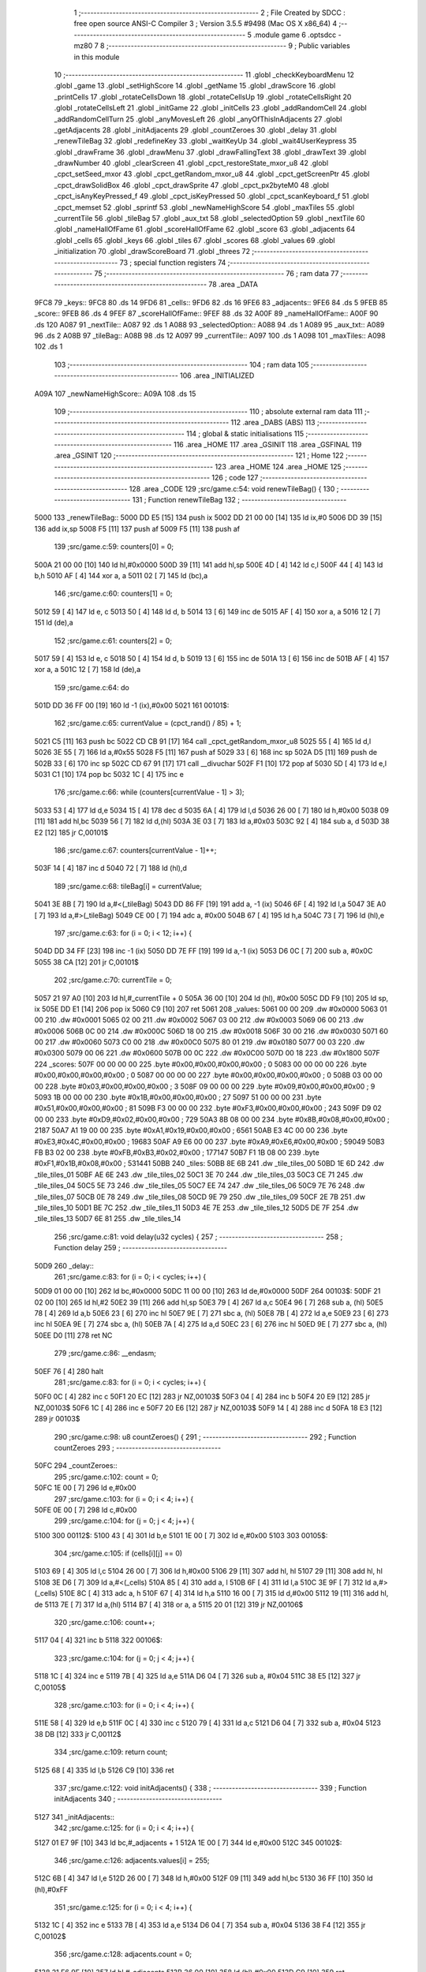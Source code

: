                               1 ;--------------------------------------------------------
                              2 ; File Created by SDCC : free open source ANSI-C Compiler
                              3 ; Version 3.5.5 #9498 (Mac OS X x86_64)
                              4 ;--------------------------------------------------------
                              5 	.module game
                              6 	.optsdcc -mz80
                              7 	
                              8 ;--------------------------------------------------------
                              9 ; Public variables in this module
                             10 ;--------------------------------------------------------
                             11 	.globl _checkKeyboardMenu
                             12 	.globl _game
                             13 	.globl _setHighScore
                             14 	.globl _getName
                             15 	.globl _drawScore
                             16 	.globl _printCells
                             17 	.globl _rotateCellsDown
                             18 	.globl _rotateCellsUp
                             19 	.globl _rotateCellsRight
                             20 	.globl _rotateCellsLeft
                             21 	.globl _initGame
                             22 	.globl _initCells
                             23 	.globl _addRandomCell
                             24 	.globl _addRandomCellTurn
                             25 	.globl _anyMovesLeft
                             26 	.globl _anyOfThisInAdjacents
                             27 	.globl _getAdjacents
                             28 	.globl _initAdjacents
                             29 	.globl _countZeroes
                             30 	.globl _delay
                             31 	.globl _renewTileBag
                             32 	.globl _redefineKey
                             33 	.globl _waitKeyUp
                             34 	.globl _wait4UserKeypress
                             35 	.globl _drawFrame
                             36 	.globl _drawMenu
                             37 	.globl _drawFallingText
                             38 	.globl _drawText
                             39 	.globl _drawNumber
                             40 	.globl _clearScreen
                             41 	.globl _cpct_restoreState_mxor_u8
                             42 	.globl _cpct_setSeed_mxor
                             43 	.globl _cpct_getRandom_mxor_u8
                             44 	.globl _cpct_getScreenPtr
                             45 	.globl _cpct_drawSolidBox
                             46 	.globl _cpct_drawSprite
                             47 	.globl _cpct_px2byteM0
                             48 	.globl _cpct_isAnyKeyPressed_f
                             49 	.globl _cpct_isKeyPressed
                             50 	.globl _cpct_scanKeyboard_f
                             51 	.globl _cpct_memset
                             52 	.globl _sprintf
                             53 	.globl _newNameHighScore
                             54 	.globl _maxTiles
                             55 	.globl _currentTile
                             56 	.globl _tileBag
                             57 	.globl _aux_txt
                             58 	.globl _selectedOption
                             59 	.globl _nextTile
                             60 	.globl _nameHallOfFame
                             61 	.globl _scoreHallOfFame
                             62 	.globl _score
                             63 	.globl _adjacents
                             64 	.globl _cells
                             65 	.globl _keys
                             66 	.globl _tiles
                             67 	.globl _scores
                             68 	.globl _values
                             69 	.globl _initialization
                             70 	.globl _drawScoreBoard
                             71 	.globl _threes
                             72 ;--------------------------------------------------------
                             73 ; special function registers
                             74 ;--------------------------------------------------------
                             75 ;--------------------------------------------------------
                             76 ; ram data
                             77 ;--------------------------------------------------------
                             78 	.area _DATA
   9FC8                      79 _keys::
   9FC8                      80 	.ds 14
   9FD6                      81 _cells::
   9FD6                      82 	.ds 16
   9FE6                      83 _adjacents::
   9FE6                      84 	.ds 5
   9FEB                      85 _score::
   9FEB                      86 	.ds 4
   9FEF                      87 _scoreHallOfFame::
   9FEF                      88 	.ds 32
   A00F                      89 _nameHallOfFame::
   A00F                      90 	.ds 120
   A087                      91 _nextTile::
   A087                      92 	.ds 1
   A088                      93 _selectedOption::
   A088                      94 	.ds 1
   A089                      95 _aux_txt::
   A089                      96 	.ds 2
   A08B                      97 _tileBag::
   A08B                      98 	.ds 12
   A097                      99 _currentTile::
   A097                     100 	.ds 1
   A098                     101 _maxTiles::
   A098                     102 	.ds 1
                            103 ;--------------------------------------------------------
                            104 ; ram data
                            105 ;--------------------------------------------------------
                            106 	.area _INITIALIZED
   A09A                     107 _newNameHighScore::
   A09A                     108 	.ds 15
                            109 ;--------------------------------------------------------
                            110 ; absolute external ram data
                            111 ;--------------------------------------------------------
                            112 	.area _DABS (ABS)
                            113 ;--------------------------------------------------------
                            114 ; global & static initialisations
                            115 ;--------------------------------------------------------
                            116 	.area _HOME
                            117 	.area _GSINIT
                            118 	.area _GSFINAL
                            119 	.area _GSINIT
                            120 ;--------------------------------------------------------
                            121 ; Home
                            122 ;--------------------------------------------------------
                            123 	.area _HOME
                            124 	.area _HOME
                            125 ;--------------------------------------------------------
                            126 ; code
                            127 ;--------------------------------------------------------
                            128 	.area _CODE
                            129 ;src/game.c:54: void renewTileBag() {
                            130 ;	---------------------------------
                            131 ; Function renewTileBag
                            132 ; ---------------------------------
   5000                     133 _renewTileBag::
   5000 DD E5         [15]  134 	push	ix
   5002 DD 21 00 00   [14]  135 	ld	ix,#0
   5006 DD 39         [15]  136 	add	ix,sp
   5008 F5            [11]  137 	push	af
   5009 F5            [11]  138 	push	af
                            139 ;src/game.c:59: counters[0] = 0;
   500A 21 00 00      [10]  140 	ld	hl,#0x0000
   500D 39            [11]  141 	add	hl,sp
   500E 4D            [ 4]  142 	ld	c,l
   500F 44            [ 4]  143 	ld	b,h
   5010 AF            [ 4]  144 	xor	a, a
   5011 02            [ 7]  145 	ld	(bc),a
                            146 ;src/game.c:60: counters[1] = 0;
   5012 59            [ 4]  147 	ld	e, c
   5013 50            [ 4]  148 	ld	d, b
   5014 13            [ 6]  149 	inc	de
   5015 AF            [ 4]  150 	xor	a, a
   5016 12            [ 7]  151 	ld	(de),a
                            152 ;src/game.c:61: counters[2] = 0;
   5017 59            [ 4]  153 	ld	e, c
   5018 50            [ 4]  154 	ld	d, b
   5019 13            [ 6]  155 	inc	de
   501A 13            [ 6]  156 	inc	de
   501B AF            [ 4]  157 	xor	a, a
   501C 12            [ 7]  158 	ld	(de),a
                            159 ;src/game.c:64: do
   501D DD 36 FF 00   [19]  160 	ld	-1 (ix),#0x00
   5021                     161 00101$:
                            162 ;src/game.c:65: currentValue = (cpct_rand() / 85) + 1;
   5021 C5            [11]  163 	push	bc
   5022 CD CB 91      [17]  164 	call	_cpct_getRandom_mxor_u8
   5025 55            [ 4]  165 	ld	d,l
   5026 3E 55         [ 7]  166 	ld	a,#0x55
   5028 F5            [11]  167 	push	af
   5029 33            [ 6]  168 	inc	sp
   502A D5            [11]  169 	push	de
   502B 33            [ 6]  170 	inc	sp
   502C CD 67 91      [17]  171 	call	__divuchar
   502F F1            [10]  172 	pop	af
   5030 5D            [ 4]  173 	ld	e,l
   5031 C1            [10]  174 	pop	bc
   5032 1C            [ 4]  175 	inc	e
                            176 ;src/game.c:66: while (counters[currentValue - 1] > 3);
   5033 53            [ 4]  177 	ld	d,e
   5034 15            [ 4]  178 	dec	d
   5035 6A            [ 4]  179 	ld	l,d
   5036 26 00         [ 7]  180 	ld	h,#0x00
   5038 09            [11]  181 	add	hl,bc
   5039 56            [ 7]  182 	ld	d,(hl)
   503A 3E 03         [ 7]  183 	ld	a,#0x03
   503C 92            [ 4]  184 	sub	a, d
   503D 38 E2         [12]  185 	jr	C,00101$
                            186 ;src/game.c:67: counters[currentValue - 1]++;
   503F 14            [ 4]  187 	inc	d
   5040 72            [ 7]  188 	ld	(hl),d
                            189 ;src/game.c:68: tileBag[i] = currentValue;
   5041 3E 8B         [ 7]  190 	ld	a,#<(_tileBag)
   5043 DD 86 FF      [19]  191 	add	a, -1 (ix)
   5046 6F            [ 4]  192 	ld	l,a
   5047 3E A0         [ 7]  193 	ld	a,#>(_tileBag)
   5049 CE 00         [ 7]  194 	adc	a, #0x00
   504B 67            [ 4]  195 	ld	h,a
   504C 73            [ 7]  196 	ld	(hl),e
                            197 ;src/game.c:63: for (i = 0; i < 12; i++) {
   504D DD 34 FF      [23]  198 	inc	-1 (ix)
   5050 DD 7E FF      [19]  199 	ld	a,-1 (ix)
   5053 D6 0C         [ 7]  200 	sub	a, #0x0C
   5055 38 CA         [12]  201 	jr	C,00101$
                            202 ;src/game.c:70: currentTile = 0;
   5057 21 97 A0      [10]  203 	ld	hl,#_currentTile + 0
   505A 36 00         [10]  204 	ld	(hl), #0x00
   505C DD F9         [10]  205 	ld	sp, ix
   505E DD E1         [14]  206 	pop	ix
   5060 C9            [10]  207 	ret
   5061                     208 _values:
   5061 00 00               209 	.dw #0x0000
   5063 01 00               210 	.dw #0x0001
   5065 02 00               211 	.dw #0x0002
   5067 03 00               212 	.dw #0x0003
   5069 06 00               213 	.dw #0x0006
   506B 0C 00               214 	.dw #0x000C
   506D 18 00               215 	.dw #0x0018
   506F 30 00               216 	.dw #0x0030
   5071 60 00               217 	.dw #0x0060
   5073 C0 00               218 	.dw #0x00C0
   5075 80 01               219 	.dw #0x0180
   5077 00 03               220 	.dw #0x0300
   5079 00 06               221 	.dw #0x0600
   507B 00 0C               222 	.dw #0x0C00
   507D 00 18               223 	.dw #0x1800
   507F                     224 _scores:
   507F 00 00 00 00         225 	.byte #0x00,#0x00,#0x00,#0x00	; 0
   5083 00 00 00 00         226 	.byte #0x00,#0x00,#0x00,#0x00	; 0
   5087 00 00 00 00         227 	.byte #0x00,#0x00,#0x00,#0x00	; 0
   508B 03 00 00 00         228 	.byte #0x03,#0x00,#0x00,#0x00	; 3
   508F 09 00 00 00         229 	.byte #0x09,#0x00,#0x00,#0x00	; 9
   5093 1B 00 00 00         230 	.byte #0x1B,#0x00,#0x00,#0x00	; 27
   5097 51 00 00 00         231 	.byte #0x51,#0x00,#0x00,#0x00	; 81
   509B F3 00 00 00         232 	.byte #0xF3,#0x00,#0x00,#0x00	; 243
   509F D9 02 00 00         233 	.byte #0xD9,#0x02,#0x00,#0x00	; 729
   50A3 8B 08 00 00         234 	.byte #0x8B,#0x08,#0x00,#0x00	; 2187
   50A7 A1 19 00 00         235 	.byte #0xA1,#0x19,#0x00,#0x00	; 6561
   50AB E3 4C 00 00         236 	.byte #0xE3,#0x4C,#0x00,#0x00	; 19683
   50AF A9 E6 00 00         237 	.byte #0xA9,#0xE6,#0x00,#0x00	; 59049
   50B3 FB B3 02 00         238 	.byte #0xFB,#0xB3,#0x02,#0x00	; 177147
   50B7 F1 1B 08 00         239 	.byte #0xF1,#0x1B,#0x08,#0x00	; 531441
   50BB                     240 _tiles:
   50BB 8E 6B               241 	.dw _tile_tiles_00
   50BD 1E 6D               242 	.dw _tile_tiles_01
   50BF AE 6E               243 	.dw _tile_tiles_02
   50C1 3E 70               244 	.dw _tile_tiles_03
   50C3 CE 71               245 	.dw _tile_tiles_04
   50C5 5E 73               246 	.dw _tile_tiles_05
   50C7 EE 74               247 	.dw _tile_tiles_06
   50C9 7E 76               248 	.dw _tile_tiles_07
   50CB 0E 78               249 	.dw _tile_tiles_08
   50CD 9E 79               250 	.dw _tile_tiles_09
   50CF 2E 7B               251 	.dw _tile_tiles_10
   50D1 BE 7C               252 	.dw _tile_tiles_11
   50D3 4E 7E               253 	.dw _tile_tiles_12
   50D5 DE 7F               254 	.dw _tile_tiles_13
   50D7 6E 81               255 	.dw _tile_tiles_14
                            256 ;src/game.c:81: void delay(u32 cycles) {
                            257 ;	---------------------------------
                            258 ; Function delay
                            259 ; ---------------------------------
   50D9                     260 _delay::
                            261 ;src/game.c:83: for (i = 0; i < cycles; i++) {
   50D9 01 00 00      [10]  262 	ld	bc,#0x0000
   50DC 11 00 00      [10]  263 	ld	de,#0x0000
   50DF                     264 00103$:
   50DF 21 02 00      [10]  265 	ld	hl,#2
   50E2 39            [11]  266 	add	hl,sp
   50E3 79            [ 4]  267 	ld	a,c
   50E4 96            [ 7]  268 	sub	a, (hl)
   50E5 78            [ 4]  269 	ld	a,b
   50E6 23            [ 6]  270 	inc	hl
   50E7 9E            [ 7]  271 	sbc	a, (hl)
   50E8 7B            [ 4]  272 	ld	a,e
   50E9 23            [ 6]  273 	inc	hl
   50EA 9E            [ 7]  274 	sbc	a, (hl)
   50EB 7A            [ 4]  275 	ld	a,d
   50EC 23            [ 6]  276 	inc	hl
   50ED 9E            [ 7]  277 	sbc	a, (hl)
   50EE D0            [11]  278 	ret	NC
                            279 ;src/game.c:86: __endasm;
   50EF 76            [ 4]  280 	halt
                            281 ;src/game.c:83: for (i = 0; i < cycles; i++) {
   50F0 0C            [ 4]  282 	inc	c
   50F1 20 EC         [12]  283 	jr	NZ,00103$
   50F3 04            [ 4]  284 	inc	b
   50F4 20 E9         [12]  285 	jr	NZ,00103$
   50F6 1C            [ 4]  286 	inc	e
   50F7 20 E6         [12]  287 	jr	NZ,00103$
   50F9 14            [ 4]  288 	inc	d
   50FA 18 E3         [12]  289 	jr	00103$
                            290 ;src/game.c:98: u8 countZeroes() {
                            291 ;	---------------------------------
                            292 ; Function countZeroes
                            293 ; ---------------------------------
   50FC                     294 _countZeroes::
                            295 ;src/game.c:102: count = 0;
   50FC 1E 00         [ 7]  296 	ld	e,#0x00
                            297 ;src/game.c:103: for (i = 0; i < 4; i++) {
   50FE 0E 00         [ 7]  298 	ld	c,#0x00
                            299 ;src/game.c:104: for (j = 0; j < 4; j++) {
   5100                     300 00112$:
   5100 43            [ 4]  301 	ld	b,e
   5101 1E 00         [ 7]  302 	ld	e,#0x00
   5103                     303 00105$:
                            304 ;src/game.c:105: if (cells[i][j] == 0)
   5103 69            [ 4]  305 	ld	l,c
   5104 26 00         [ 7]  306 	ld	h,#0x00
   5106 29            [11]  307 	add	hl, hl
   5107 29            [11]  308 	add	hl, hl
   5108 3E D6         [ 7]  309 	ld	a,#<(_cells)
   510A 85            [ 4]  310 	add	a, l
   510B 6F            [ 4]  311 	ld	l,a
   510C 3E 9F         [ 7]  312 	ld	a,#>(_cells)
   510E 8C            [ 4]  313 	adc	a, h
   510F 67            [ 4]  314 	ld	h,a
   5110 16 00         [ 7]  315 	ld	d,#0x00
   5112 19            [11]  316 	add	hl, de
   5113 7E            [ 7]  317 	ld	a,(hl)
   5114 B7            [ 4]  318 	or	a, a
   5115 20 01         [12]  319 	jr	NZ,00106$
                            320 ;src/game.c:106: count++;
   5117 04            [ 4]  321 	inc	b
   5118                     322 00106$:
                            323 ;src/game.c:104: for (j = 0; j < 4; j++) {
   5118 1C            [ 4]  324 	inc	e
   5119 7B            [ 4]  325 	ld	a,e
   511A D6 04         [ 7]  326 	sub	a, #0x04
   511C 38 E5         [12]  327 	jr	C,00105$
                            328 ;src/game.c:103: for (i = 0; i < 4; i++) {
   511E 58            [ 4]  329 	ld	e,b
   511F 0C            [ 4]  330 	inc	c
   5120 79            [ 4]  331 	ld	a,c
   5121 D6 04         [ 7]  332 	sub	a, #0x04
   5123 38 DB         [12]  333 	jr	C,00112$
                            334 ;src/game.c:109: return count;
   5125 68            [ 4]  335 	ld	l,b
   5126 C9            [10]  336 	ret
                            337 ;src/game.c:122: void initAdjacents() {
                            338 ;	---------------------------------
                            339 ; Function initAdjacents
                            340 ; ---------------------------------
   5127                     341 _initAdjacents::
                            342 ;src/game.c:125: for (i = 0; i < 4; i++) {
   5127 01 E7 9F      [10]  343 	ld	bc,#_adjacents + 1
   512A 1E 00         [ 7]  344 	ld	e,#0x00
   512C                     345 00102$:
                            346 ;src/game.c:126: adjacents.values[i] = 255;
   512C 6B            [ 4]  347 	ld	l,e
   512D 26 00         [ 7]  348 	ld	h,#0x00
   512F 09            [11]  349 	add	hl,bc
   5130 36 FF         [10]  350 	ld	(hl),#0xFF
                            351 ;src/game.c:125: for (i = 0; i < 4; i++) {
   5132 1C            [ 4]  352 	inc	e
   5133 7B            [ 4]  353 	ld	a,e
   5134 D6 04         [ 7]  354 	sub	a, #0x04
   5136 38 F4         [12]  355 	jr	C,00102$
                            356 ;src/game.c:128: adjacents.count = 0;
   5138 21 E6 9F      [10]  357 	ld	hl,#_adjacents
   513B 36 00         [10]  358 	ld	(hl),#0x00
   513D C9            [10]  359 	ret
                            360 ;src/game.c:139: void getAdjacents(u8 i, u8 j) {
                            361 ;	---------------------------------
                            362 ; Function getAdjacents
                            363 ; ---------------------------------
   513E                     364 _getAdjacents::
   513E DD E5         [15]  365 	push	ix
   5140 DD 21 00 00   [14]  366 	ld	ix,#0
   5144 DD 39         [15]  367 	add	ix,sp
   5146 F5            [11]  368 	push	af
   5147 3B            [ 6]  369 	dec	sp
                            370 ;src/game.c:142: initAdjacents();
   5148 CD 27 51      [17]  371 	call	_initAdjacents
                            372 ;src/game.c:144: count = 0;
   514B DD 36 FD 00   [19]  373 	ld	-3 (ix),#0x00
                            374 ;src/game.c:146: adjacents.values[count] = cells [i - 1][j];
   514F DD 4E 05      [19]  375 	ld	c,5 (ix)
                            376 ;src/game.c:145: if (i != 0) {
   5152 DD 7E 04      [19]  377 	ld	a,4 (ix)
   5155 B7            [ 4]  378 	or	a, a
   5156 28 19         [12]  379 	jr	Z,00102$
                            380 ;src/game.c:146: adjacents.values[count] = cells [i - 1][j];
   5158 11 D6 9F      [10]  381 	ld	de,#_cells+0
   515B DD 6E 04      [19]  382 	ld	l,4 (ix)
   515E 2D            [ 4]  383 	dec	l
   515F 26 00         [ 7]  384 	ld	h,#0x00
   5161 29            [11]  385 	add	hl, hl
   5162 29            [11]  386 	add	hl, hl
   5163 19            [11]  387 	add	hl,de
   5164 59            [ 4]  388 	ld	e,c
   5165 16 00         [ 7]  389 	ld	d,#0x00
   5167 19            [11]  390 	add	hl,de
   5168 46            [ 7]  391 	ld	b,(hl)
   5169 21 E7 9F      [10]  392 	ld	hl,#(_adjacents + 0x0001)
   516C 70            [ 7]  393 	ld	(hl),b
                            394 ;src/game.c:147: count++;
   516D DD 36 FD 01   [19]  395 	ld	-3 (ix),#0x01
   5171                     396 00102$:
                            397 ;src/game.c:150: adjacents.values[count] = cells [i][j + 1];
   5171 DD 6E 04      [19]  398 	ld	l,4 (ix)
   5174 26 00         [ 7]  399 	ld	h,#0x00
   5176 29            [11]  400 	add	hl, hl
   5177 29            [11]  401 	add	hl, hl
   5178 DD 75 FE      [19]  402 	ld	-2 (ix),l
   517B DD 74 FF      [19]  403 	ld	-1 (ix),h
                            404 ;src/game.c:149: if (j != 3) {
   517E DD 7E 05      [19]  405 	ld	a,5 (ix)
   5181 D6 03         [ 7]  406 	sub	a, #0x03
   5183 28 27         [12]  407 	jr	Z,00104$
                            408 ;src/game.c:150: adjacents.values[count] = cells [i][j + 1];
   5185 DD 7E FD      [19]  409 	ld	a,-3 (ix)
   5188 C6 E7         [ 7]  410 	add	a, #<((_adjacents + 0x0001))
   518A 5F            [ 4]  411 	ld	e,a
   518B 3E 00         [ 7]  412 	ld	a,#0x00
   518D CE 9F         [ 7]  413 	adc	a, #>((_adjacents + 0x0001))
   518F 57            [ 4]  414 	ld	d,a
   5190 DD 7E FE      [19]  415 	ld	a,-2 (ix)
   5193 C6 D6         [ 7]  416 	add	a, #<(_cells)
   5195 6F            [ 4]  417 	ld	l,a
   5196 DD 7E FF      [19]  418 	ld	a,-1 (ix)
   5199 CE 9F         [ 7]  419 	adc	a, #>(_cells)
   519B 67            [ 4]  420 	ld	h,a
   519C DD 46 05      [19]  421 	ld	b,5 (ix)
   519F 04            [ 4]  422 	inc	b
   51A0 78            [ 4]  423 	ld	a,b
   51A1 85            [ 4]  424 	add	a, l
   51A2 6F            [ 4]  425 	ld	l,a
   51A3 3E 00         [ 7]  426 	ld	a,#0x00
   51A5 8C            [ 4]  427 	adc	a, h
   51A6 67            [ 4]  428 	ld	h,a
   51A7 7E            [ 7]  429 	ld	a,(hl)
   51A8 12            [ 7]  430 	ld	(de),a
                            431 ;src/game.c:151: count++;
   51A9 DD 34 FD      [23]  432 	inc	-3 (ix)
   51AC                     433 00104$:
                            434 ;src/game.c:153: if (i != 3) {
   51AC DD 7E 04      [19]  435 	ld	a,4 (ix)
   51AF D6 03         [ 7]  436 	sub	a, #0x03
   51B1 28 23         [12]  437 	jr	Z,00106$
                            438 ;src/game.c:154: adjacents.values[count] = cells [i + 1][j];
   51B3 DD 7E FD      [19]  439 	ld	a,-3 (ix)
   51B6 C6 E7         [ 7]  440 	add	a, #<((_adjacents + 0x0001))
   51B8 5F            [ 4]  441 	ld	e,a
   51B9 3E 00         [ 7]  442 	ld	a,#0x00
   51BB CE 9F         [ 7]  443 	adc	a, #>((_adjacents + 0x0001))
   51BD 57            [ 4]  444 	ld	d,a
   51BE DD 6E 04      [19]  445 	ld	l,4 (ix)
   51C1 2C            [ 4]  446 	inc	l
   51C2 26 00         [ 7]  447 	ld	h,#0x00
   51C4 29            [11]  448 	add	hl, hl
   51C5 29            [11]  449 	add	hl, hl
   51C6 3E D6         [ 7]  450 	ld	a,#<(_cells)
   51C8 85            [ 4]  451 	add	a, l
   51C9 6F            [ 4]  452 	ld	l,a
   51CA 3E 9F         [ 7]  453 	ld	a,#>(_cells)
   51CC 8C            [ 4]  454 	adc	a, h
   51CD 67            [ 4]  455 	ld	h,a
   51CE 06 00         [ 7]  456 	ld	b,#0x00
   51D0 09            [11]  457 	add	hl,bc
   51D1 7E            [ 7]  458 	ld	a,(hl)
   51D2 12            [ 7]  459 	ld	(de),a
                            460 ;src/game.c:155: count++;
   51D3 DD 34 FD      [23]  461 	inc	-3 (ix)
   51D6                     462 00106$:
                            463 ;src/game.c:157: if (j != 0) {
   51D6 DD 7E 05      [19]  464 	ld	a,5 (ix)
   51D9 B7            [ 4]  465 	or	a, a
   51DA 28 21         [12]  466 	jr	Z,00108$
                            467 ;src/game.c:158: adjacents.values[count] = cells [i][j - 1];
   51DC DD 7E FD      [19]  468 	ld	a,-3 (ix)
   51DF C6 E7         [ 7]  469 	add	a, #<((_adjacents + 0x0001))
   51E1 4F            [ 4]  470 	ld	c,a
   51E2 3E 00         [ 7]  471 	ld	a,#0x00
   51E4 CE 9F         [ 7]  472 	adc	a, #>((_adjacents + 0x0001))
   51E6 47            [ 4]  473 	ld	b,a
   51E7 11 D6 9F      [10]  474 	ld	de,#_cells+0
   51EA DD 6E FE      [19]  475 	ld	l,-2 (ix)
   51ED DD 66 FF      [19]  476 	ld	h,-1 (ix)
   51F0 19            [11]  477 	add	hl,de
   51F1 DD 5E 05      [19]  478 	ld	e,5 (ix)
   51F4 1D            [ 4]  479 	dec	e
   51F5 16 00         [ 7]  480 	ld	d,#0x00
   51F7 19            [11]  481 	add	hl,de
   51F8 7E            [ 7]  482 	ld	a,(hl)
   51F9 02            [ 7]  483 	ld	(bc),a
                            484 ;src/game.c:159: count++;
   51FA DD 34 FD      [23]  485 	inc	-3 (ix)
   51FD                     486 00108$:
                            487 ;src/game.c:162: adjacents.count = count;
   51FD 21 E6 9F      [10]  488 	ld	hl,#_adjacents
   5200 DD 7E FD      [19]  489 	ld	a,-3 (ix)
   5203 77            [ 7]  490 	ld	(hl),a
   5204 DD F9         [10]  491 	ld	sp, ix
   5206 DD E1         [14]  492 	pop	ix
   5208 C9            [10]  493 	ret
                            494 ;src/game.c:173: u8 anyOfThisInAdjacents(u8 value) {
                            495 ;	---------------------------------
                            496 ; Function anyOfThisInAdjacents
                            497 ; ---------------------------------
   5209                     498 _anyOfThisInAdjacents::
   5209 DD E5         [15]  499 	push	ix
   520B DD 21 00 00   [14]  500 	ld	ix,#0
   520F DD 39         [15]  501 	add	ix,sp
                            502 ;src/game.c:177: result = 0;
   5211 0E 00         [ 7]  503 	ld	c,#0x00
                            504 ;src/game.c:178: for (i = 0; i < adjacents.count; i++) {
   5213 1E 00         [ 7]  505 	ld	e,#0x00
   5215                     506 00105$:
   5215 21 E6 9F      [10]  507 	ld	hl, #_adjacents + 0
   5218 46            [ 7]  508 	ld	b,(hl)
   5219 7B            [ 4]  509 	ld	a,e
   521A 90            [ 4]  510 	sub	a, b
   521B 30 13         [12]  511 	jr	NC,00103$
                            512 ;src/game.c:179: if (adjacents.values[i] == value) {
   521D 21 E7 9F      [10]  513 	ld	hl,#(_adjacents + 0x0001)
   5220 16 00         [ 7]  514 	ld	d,#0x00
   5222 19            [11]  515 	add	hl, de
   5223 DD 7E 04      [19]  516 	ld	a,4 (ix)
   5226 96            [ 7]  517 	sub	a,(hl)
   5227 20 04         [12]  518 	jr	NZ,00106$
                            519 ;src/game.c:180: result = 1;
   5229 0E 01         [ 7]  520 	ld	c,#0x01
                            521 ;src/game.c:181: break;
   522B 18 03         [12]  522 	jr	00103$
   522D                     523 00106$:
                            524 ;src/game.c:178: for (i = 0; i < adjacents.count; i++) {
   522D 1C            [ 4]  525 	inc	e
   522E 18 E5         [12]  526 	jr	00105$
   5230                     527 00103$:
                            528 ;src/game.c:184: return result;
   5230 69            [ 4]  529 	ld	l,c
   5231 DD E1         [14]  530 	pop	ix
   5233 C9            [10]  531 	ret
                            532 ;src/game.c:195: u8 anyMovesLeft() {
                            533 ;	---------------------------------
                            534 ; Function anyMovesLeft
                            535 ; ---------------------------------
   5234                     536 _anyMovesLeft::
                            537 ;src/game.c:199: movesLeft = 0;
   5234 0E 00         [ 7]  538 	ld	c,#0x00
                            539 ;src/game.c:201: if (countZeroes() == 0) {
   5236 C5            [11]  540 	push	bc
   5237 CD FC 50      [17]  541 	call	_countZeroes
   523A C1            [10]  542 	pop	bc
   523B 7D            [ 4]  543 	ld	a,l
                            544 ;src/game.c:202: for (i = 0; i < 4; i++) {
   523C B7            [ 4]  545 	or	a,a
   523D C2 B7 52      [10]  546 	jp	NZ,00113$
   5240 47            [ 4]  547 	ld	b,a
                            548 ;src/game.c:203: for (j = 0; j < 4; j++) {
   5241                     549 00125$:
   5241 1E 00         [ 7]  550 	ld	e,#0x00
   5243                     551 00115$:
                            552 ;src/game.c:204: getAdjacents(i, j);
   5243 C5            [11]  553 	push	bc
   5244 D5            [11]  554 	push	de
   5245 7B            [ 4]  555 	ld	a,e
   5246 F5            [11]  556 	push	af
   5247 33            [ 6]  557 	inc	sp
   5248 C5            [11]  558 	push	bc
   5249 33            [ 6]  559 	inc	sp
   524A CD 3E 51      [17]  560 	call	_getAdjacents
   524D F1            [10]  561 	pop	af
   524E D1            [10]  562 	pop	de
   524F C1            [10]  563 	pop	bc
                            564 ;src/game.c:205: if (((cells[i][j] == 1) && anyOfThisInAdjacents(2)) ||
   5250 68            [ 4]  565 	ld	l,b
   5251 26 00         [ 7]  566 	ld	h,#0x00
   5253 29            [11]  567 	add	hl, hl
   5254 29            [11]  568 	add	hl, hl
   5255 3E D6         [ 7]  569 	ld	a,#<(_cells)
   5257 85            [ 4]  570 	add	a, l
   5258 6F            [ 4]  571 	ld	l,a
   5259 3E 9F         [ 7]  572 	ld	a,#>(_cells)
   525B 8C            [ 4]  573 	adc	a, h
   525C 67            [ 4]  574 	ld	h,a
   525D 16 00         [ 7]  575 	ld	d,#0x00
   525F 19            [11]  576 	add	hl, de
   5260 56            [ 7]  577 	ld	d,(hl)
   5261 15            [ 4]  578 	dec	d
   5262 20 12         [12]  579 	jr	NZ,00105$
   5264 E5            [11]  580 	push	hl
   5265 C5            [11]  581 	push	bc
   5266 D5            [11]  582 	push	de
   5267 3E 02         [ 7]  583 	ld	a,#0x02
   5269 F5            [11]  584 	push	af
   526A 33            [ 6]  585 	inc	sp
   526B CD 09 52      [17]  586 	call	_anyOfThisInAdjacents
   526E 33            [ 6]  587 	inc	sp
   526F 7D            [ 4]  588 	ld	a,l
   5270 D1            [10]  589 	pop	de
   5271 C1            [10]  590 	pop	bc
   5272 E1            [10]  591 	pop	hl
   5273 B7            [ 4]  592 	or	a, a
   5274 20 2B         [12]  593 	jr	NZ,00101$
   5276                     594 00105$:
                            595 ;src/game.c:206: ((cells[i][j] == 2) && anyOfThisInAdjacents(1)) ||
   5276 7E            [ 7]  596 	ld	a,(hl)
   5277 D6 02         [ 7]  597 	sub	a, #0x02
   5279 20 12         [12]  598 	jr	NZ,00107$
   527B E5            [11]  599 	push	hl
   527C C5            [11]  600 	push	bc
   527D D5            [11]  601 	push	de
   527E 3E 01         [ 7]  602 	ld	a,#0x01
   5280 F5            [11]  603 	push	af
   5281 33            [ 6]  604 	inc	sp
   5282 CD 09 52      [17]  605 	call	_anyOfThisInAdjacents
   5285 33            [ 6]  606 	inc	sp
   5286 7D            [ 4]  607 	ld	a,l
   5287 D1            [10]  608 	pop	de
   5288 C1            [10]  609 	pop	bc
   5289 E1            [10]  610 	pop	hl
   528A B7            [ 4]  611 	or	a, a
   528B 20 14         [12]  612 	jr	NZ,00101$
   528D                     613 00107$:
                            614 ;src/game.c:207: ((cells[i][j] > 2) && anyOfThisInAdjacents(cells[i][j]))) {
   528D 56            [ 7]  615 	ld	d,(hl)
   528E 3E 02         [ 7]  616 	ld	a,#0x02
   5290 92            [ 4]  617 	sub	a, d
   5291 30 12         [12]  618 	jr	NC,00116$
   5293 C5            [11]  619 	push	bc
   5294 D5            [11]  620 	push	de
   5295 D5            [11]  621 	push	de
   5296 33            [ 6]  622 	inc	sp
   5297 CD 09 52      [17]  623 	call	_anyOfThisInAdjacents
   529A 33            [ 6]  624 	inc	sp
   529B D1            [10]  625 	pop	de
   529C C1            [10]  626 	pop	bc
   529D 7D            [ 4]  627 	ld	a,l
   529E B7            [ 4]  628 	or	a, a
   529F 28 04         [12]  629 	jr	Z,00116$
   52A1                     630 00101$:
                            631 ;src/game.c:208: movesLeft = 1;
   52A1 0E 01         [ 7]  632 	ld	c,#0x01
                            633 ;src/game.c:209: break;
   52A3 18 06         [12]  634 	jr	00108$
   52A5                     635 00116$:
                            636 ;src/game.c:203: for (j = 0; j < 4; j++) {
   52A5 1C            [ 4]  637 	inc	e
   52A6 7B            [ 4]  638 	ld	a,e
   52A7 D6 04         [ 7]  639 	sub	a, #0x04
   52A9 38 98         [12]  640 	jr	C,00115$
   52AB                     641 00108$:
                            642 ;src/game.c:212: if (movesLeft)
   52AB 79            [ 4]  643 	ld	a,c
   52AC B7            [ 4]  644 	or	a, a
   52AD 20 0A         [12]  645 	jr	NZ,00114$
                            646 ;src/game.c:202: for (i = 0; i < 4; i++) {
   52AF 04            [ 4]  647 	inc	b
   52B0 78            [ 4]  648 	ld	a,b
   52B1 D6 04         [ 7]  649 	sub	a, #0x04
   52B3 38 8C         [12]  650 	jr	C,00125$
   52B5 18 02         [12]  651 	jr	00114$
   52B7                     652 00113$:
                            653 ;src/game.c:217: movesLeft = 1;
   52B7 0E 01         [ 7]  654 	ld	c,#0x01
   52B9                     655 00114$:
                            656 ;src/game.c:218: return movesLeft;
   52B9 69            [ 4]  657 	ld	l,c
   52BA C9            [10]  658 	ret
                            659 ;src/game.c:229: void addRandomCellTurn(u8 dir) {
                            660 ;	---------------------------------
                            661 ; Function addRandomCellTurn
                            662 ; ---------------------------------
   52BB                     663 _addRandomCellTurn::
   52BB DD E5         [15]  664 	push	ix
   52BD DD 21 00 00   [14]  665 	ld	ix,#0
   52C1 DD 39         [15]  666 	add	ix,sp
   52C3 F5            [11]  667 	push	af
                            668 ;src/game.c:230: u8 i = 0;
   52C4 DD 36 FF 00   [19]  669 	ld	-1 (ix),#0x00
                            670 ;src/game.c:231: u8 j = 0;
   52C8 0E 00         [ 7]  671 	ld	c,#0x00
                            672 ;src/game.c:234: switch (dir) {
   52CA 3E 03         [ 7]  673 	ld	a,#0x03
   52CC DD 96 04      [19]  674 	sub	a, 4 (ix)
   52CF 38 25         [12]  675 	jr	C,00105$
   52D1 DD 5E 04      [19]  676 	ld	e,4 (ix)
   52D4 16 00         [ 7]  677 	ld	d,#0x00
   52D6 21 DC 52      [10]  678 	ld	hl,#00146$
   52D9 19            [11]  679 	add	hl,de
   52DA 19            [11]  680 	add	hl,de
                            681 ;src/game.c:235: case LEFT:
   52DB E9            [ 4]  682 	jp	(hl)
   52DC                     683 00146$:
   52DC 18 06         [12]  684 	jr	00101$
   52DE 18 08         [12]  685 	jr	00102$
   52E0 18 0A         [12]  686 	jr	00103$
   52E2 18 0E         [12]  687 	jr	00104$
   52E4                     688 00101$:
                            689 ;src/game.c:236: j = 3;
   52E4 0E 03         [ 7]  690 	ld	c,#0x03
                            691 ;src/game.c:237: break;
   52E6 18 0E         [12]  692 	jr	00105$
                            693 ;src/game.c:238: case RIGHT:
   52E8                     694 00102$:
                            695 ;src/game.c:239: j = 0;
   52E8 0E 00         [ 7]  696 	ld	c,#0x00
                            697 ;src/game.c:240: break;
   52EA 18 0A         [12]  698 	jr	00105$
                            699 ;src/game.c:241: case UP:
   52EC                     700 00103$:
                            701 ;src/game.c:242: i = 3;
   52EC DD 36 FF 03   [19]  702 	ld	-1 (ix),#0x03
                            703 ;src/game.c:243: break;
   52F0 18 04         [12]  704 	jr	00105$
                            705 ;src/game.c:244: case DOWN:
   52F2                     706 00104$:
                            707 ;src/game.c:245: i = 0;
   52F2 DD 36 FF 00   [19]  708 	ld	-1 (ix),#0x00
                            709 ;src/game.c:247: }
   52F6                     710 00105$:
                            711 ;src/game.c:248: if ((dir == LEFT) || (dir == RIGHT))
   52F6 DD 7E 04      [19]  712 	ld	a,4 (ix)
   52F9 3D            [ 4]  713 	dec	a
   52FA 20 04         [12]  714 	jr	NZ,00147$
   52FC 3E 01         [ 7]  715 	ld	a,#0x01
   52FE 18 01         [12]  716 	jr	00148$
   5300                     717 00147$:
   5300 AF            [ 4]  718 	xor	a,a
   5301                     719 00148$:
   5301 47            [ 4]  720 	ld	b,a
   5302 DD 7E 04      [19]  721 	ld	a,4 (ix)
   5305 B7            [ 4]  722 	or	a, a
   5306 28 04         [12]  723 	jr	Z,00106$
   5308 78            [ 4]  724 	ld	a,b
   5309 B7            [ 4]  725 	or	a, a
   530A 28 0F         [12]  726 	jr	Z,00107$
   530C                     727 00106$:
                            728 ;src/game.c:249: i = cpct_rand() / 64;
   530C C5            [11]  729 	push	bc
   530D CD CB 91      [17]  730 	call	_cpct_getRandom_mxor_u8
   5310 C1            [10]  731 	pop	bc
   5311 7D            [ 4]  732 	ld	a,l
   5312 07            [ 4]  733 	rlca
   5313 07            [ 4]  734 	rlca
   5314 E6 03         [ 7]  735 	and	a,#0x03
   5316 DD 77 FF      [19]  736 	ld	-1 (ix),a
   5319 18 0B         [12]  737 	jr	00126$
   531B                     738 00107$:
                            739 ;src/game.c:251: j = cpct_rand() / 64;
   531B C5            [11]  740 	push	bc
   531C CD CB 91      [17]  741 	call	_cpct_getRandom_mxor_u8
   531F C1            [10]  742 	pop	bc
   5320 7D            [ 4]  743 	ld	a,l
   5321 07            [ 4]  744 	rlca
   5322 07            [ 4]  745 	rlca
   5323 E6 03         [ 7]  746 	and	a,#0x03
   5325 4F            [ 4]  747 	ld	c,a
                            748 ;src/game.c:252: while (cells[i][j] != 0) {
   5326                     749 00126$:
   5326 DD 70 FE      [19]  750 	ld	-2 (ix),b
   5329                     751 00114$:
   5329 DD 6E FF      [19]  752 	ld	l,-1 (ix)
   532C 26 00         [ 7]  753 	ld	h,#0x00
   532E 29            [11]  754 	add	hl, hl
   532F 29            [11]  755 	add	hl, hl
   5330 11 D6 9F      [10]  756 	ld	de,#_cells
   5333 19            [11]  757 	add	hl,de
   5334 7D            [ 4]  758 	ld	a,l
   5335 81            [ 4]  759 	add	a, c
   5336 5F            [ 4]  760 	ld	e,a
   5337 7C            [ 4]  761 	ld	a,h
   5338 CE 00         [ 7]  762 	adc	a, #0x00
   533A 57            [ 4]  763 	ld	d,a
   533B 1A            [ 7]  764 	ld	a,(de)
   533C B7            [ 4]  765 	or	a, a
   533D 28 26         [12]  766 	jr	Z,00116$
                            767 ;src/game.c:253: if ((dir == LEFT) || (dir == RIGHT))
   533F DD 7E 04      [19]  768 	ld	a,4 (ix)
   5342 B7            [ 4]  769 	or	a, a
   5343 28 06         [12]  770 	jr	Z,00110$
   5345 DD 7E FE      [19]  771 	ld	a,-2 (ix)
   5348 B7            [ 4]  772 	or	a, a
   5349 28 0F         [12]  773 	jr	Z,00111$
   534B                     774 00110$:
                            775 ;src/game.c:254: i = cpct_rand() / 64;
   534B C5            [11]  776 	push	bc
   534C CD CB 91      [17]  777 	call	_cpct_getRandom_mxor_u8
   534F C1            [10]  778 	pop	bc
   5350 7D            [ 4]  779 	ld	a,l
   5351 07            [ 4]  780 	rlca
   5352 07            [ 4]  781 	rlca
   5353 E6 03         [ 7]  782 	and	a,#0x03
   5355 DD 77 FF      [19]  783 	ld	-1 (ix),a
   5358 18 CF         [12]  784 	jr	00114$
   535A                     785 00111$:
                            786 ;src/game.c:256: j = cpct_rand() / 64;
   535A CD CB 91      [17]  787 	call	_cpct_getRandom_mxor_u8
   535D 7D            [ 4]  788 	ld	a,l
   535E 07            [ 4]  789 	rlca
   535F 07            [ 4]  790 	rlca
   5360 E6 03         [ 7]  791 	and	a,#0x03
   5362 4F            [ 4]  792 	ld	c,a
   5363 18 C4         [12]  793 	jr	00114$
   5365                     794 00116$:
                            795 ;src/game.c:260: cells[i][j] = tileBag[currentTile];
   5365 3A 97 A0      [13]  796 	ld	a,(#_currentTile + 0)
   5368 C6 8B         [ 7]  797 	add	a, #<(_tileBag)
   536A 4F            [ 4]  798 	ld	c,a
   536B 3E 00         [ 7]  799 	ld	a,#0x00
   536D CE A0         [ 7]  800 	adc	a, #>(_tileBag)
   536F 47            [ 4]  801 	ld	b,a
   5370 0A            [ 7]  802 	ld	a,(bc)
   5371 12            [ 7]  803 	ld	(de),a
                            804 ;src/game.c:261: if (currentTile<11)
   5372 3A 97 A0      [13]  805 	ld	a,(#_currentTile + 0)
   5375 D6 0B         [ 7]  806 	sub	a, #0x0B
   5377 30 06         [12]  807 	jr	NC,00118$
                            808 ;src/game.c:262: currentTile++;
   5379 21 97 A0      [10]  809 	ld	hl, #_currentTile+0
   537C 34            [11]  810 	inc	(hl)
   537D 18 03         [12]  811 	jr	00120$
   537F                     812 00118$:
                            813 ;src/game.c:264: renewTileBag();
   537F CD 00 50      [17]  814 	call	_renewTileBag
   5382                     815 00120$:
   5382 DD F9         [10]  816 	ld	sp, ix
   5384 DD E1         [14]  817 	pop	ix
   5386 C9            [10]  818 	ret
                            819 ;src/game.c:275: void addRandomCell() {
                            820 ;	---------------------------------
                            821 ; Function addRandomCell
                            822 ; ---------------------------------
   5387                     823 _addRandomCell::
                            824 ;src/game.c:278: i = cpct_rand() / 64;
   5387 CD CB 91      [17]  825 	call	_cpct_getRandom_mxor_u8
   538A 7D            [ 4]  826 	ld	a,l
   538B 07            [ 4]  827 	rlca
   538C 07            [ 4]  828 	rlca
   538D E6 03         [ 7]  829 	and	a,#0x03
   538F 4F            [ 4]  830 	ld	c,a
                            831 ;src/game.c:279: j = cpct_rand() / 64;
   5390 C5            [11]  832 	push	bc
   5391 CD CB 91      [17]  833 	call	_cpct_getRandom_mxor_u8
   5394 C1            [10]  834 	pop	bc
   5395 7D            [ 4]  835 	ld	a,l
   5396 07            [ 4]  836 	rlca
   5397 07            [ 4]  837 	rlca
   5398 E6 03         [ 7]  838 	and	a,#0x03
   539A 47            [ 4]  839 	ld	b,a
                            840 ;src/game.c:280: while (cells[i][j] != 0) {
   539B                     841 00101$:
   539B 69            [ 4]  842 	ld	l,c
   539C 26 00         [ 7]  843 	ld	h,#0x00
   539E 29            [11]  844 	add	hl, hl
   539F 29            [11]  845 	add	hl, hl
   53A0 11 D6 9F      [10]  846 	ld	de,#_cells
   53A3 19            [11]  847 	add	hl,de
   53A4 7D            [ 4]  848 	ld	a,l
   53A5 80            [ 4]  849 	add	a, b
   53A6 4F            [ 4]  850 	ld	c,a
   53A7 7C            [ 4]  851 	ld	a,h
   53A8 CE 00         [ 7]  852 	adc	a, #0x00
   53AA 47            [ 4]  853 	ld	b,a
   53AB 0A            [ 7]  854 	ld	a,(bc)
   53AC B7            [ 4]  855 	or	a, a
   53AD 28 16         [12]  856 	jr	Z,00103$
                            857 ;src/game.c:281: i = cpct_rand() / 64;
   53AF CD CB 91      [17]  858 	call	_cpct_getRandom_mxor_u8
   53B2 7D            [ 4]  859 	ld	a,l
   53B3 07            [ 4]  860 	rlca
   53B4 07            [ 4]  861 	rlca
   53B5 E6 03         [ 7]  862 	and	a,#0x03
   53B7 4F            [ 4]  863 	ld	c,a
                            864 ;src/game.c:282: j = cpct_rand() / 64;
   53B8 C5            [11]  865 	push	bc
   53B9 CD CB 91      [17]  866 	call	_cpct_getRandom_mxor_u8
   53BC C1            [10]  867 	pop	bc
   53BD 7D            [ 4]  868 	ld	a,l
   53BE 07            [ 4]  869 	rlca
   53BF 07            [ 4]  870 	rlca
   53C0 E6 03         [ 7]  871 	and	a,#0x03
   53C2 47            [ 4]  872 	ld	b,a
   53C3 18 D6         [12]  873 	jr	00101$
   53C5                     874 00103$:
                            875 ;src/game.c:286: cells[i][j] = (cpct_rand() / 85) + 1;
   53C5 C5            [11]  876 	push	bc
   53C6 CD CB 91      [17]  877 	call	_cpct_getRandom_mxor_u8
   53C9 55            [ 4]  878 	ld	d,l
   53CA 3E 55         [ 7]  879 	ld	a,#0x55
   53CC F5            [11]  880 	push	af
   53CD 33            [ 6]  881 	inc	sp
   53CE D5            [11]  882 	push	de
   53CF 33            [ 6]  883 	inc	sp
   53D0 CD 67 91      [17]  884 	call	__divuchar
   53D3 F1            [10]  885 	pop	af
   53D4 C1            [10]  886 	pop	bc
   53D5 7D            [ 4]  887 	ld	a,l
   53D6 3C            [ 4]  888 	inc	a
   53D7 02            [ 7]  889 	ld	(bc),a
   53D8 C9            [10]  890 	ret
                            891 ;src/game.c:297: void initCells() {
                            892 ;	---------------------------------
                            893 ; Function initCells
                            894 ; ---------------------------------
   53D9                     895 _initCells::
                            896 ;src/game.c:300: for (i = 0; i < 4; i++) {
   53D9 0E 00         [ 7]  897 	ld	c,#0x00
                            898 ;src/game.c:301: for (j = 0; j < 4; j++) {
   53DB                     899 00109$:
   53DB 06 00         [ 7]  900 	ld	b,#0x00
   53DD                     901 00103$:
                            902 ;src/game.c:302: cells[i][j] = 0;
   53DD 69            [ 4]  903 	ld	l,c
   53DE 26 00         [ 7]  904 	ld	h,#0x00
   53E0 29            [11]  905 	add	hl, hl
   53E1 29            [11]  906 	add	hl, hl
   53E2 11 D6 9F      [10]  907 	ld	de,#_cells
   53E5 19            [11]  908 	add	hl,de
   53E6 58            [ 4]  909 	ld	e,b
   53E7 16 00         [ 7]  910 	ld	d,#0x00
   53E9 19            [11]  911 	add	hl,de
   53EA 36 00         [10]  912 	ld	(hl),#0x00
                            913 ;src/game.c:301: for (j = 0; j < 4; j++) {
   53EC 04            [ 4]  914 	inc	b
   53ED 78            [ 4]  915 	ld	a,b
   53EE D6 04         [ 7]  916 	sub	a, #0x04
   53F0 38 EB         [12]  917 	jr	C,00103$
                            918 ;src/game.c:300: for (i = 0; i < 4; i++) {
   53F2 0C            [ 4]  919 	inc	c
   53F3 79            [ 4]  920 	ld	a,c
   53F4 D6 04         [ 7]  921 	sub	a, #0x04
   53F6 38 E3         [12]  922 	jr	C,00109$
   53F8 C9            [10]  923 	ret
                            924 ;src/game.c:316: void initialization() {
                            925 ;	---------------------------------
                            926 ; Function initialization
                            927 ; ---------------------------------
   53F9                     928 _initialization::
                            929 ;src/game.c:319: drawText("THREES IS READY", 31, 76, 1);
   53F9 21 4C 01      [10]  930 	ld	hl,#0x014C
   53FC E5            [11]  931 	push	hl
   53FD 3E 1F         [ 7]  932 	ld	a,#0x1F
   53FF F5            [11]  933 	push	af
   5400 33            [ 6]  934 	inc	sp
   5401 21 21 55      [10]  935 	ld	hl,#___str_0
   5404 E5            [11]  936 	push	hl
   5405 CD 6D 85      [17]  937 	call	_drawText
   5408 F1            [10]  938 	pop	af
                            939 ;src/game.c:320: drawText("PRESS ANY KEY", 20, 90, 1);
   5409 33            [ 6]  940 	inc	sp
   540A 21 5A 01      [10]  941 	ld	hl,#0x015A
   540D E3            [19]  942 	ex	(sp),hl
   540E 3E 14         [ 7]  943 	ld	a,#0x14
   5410 F5            [11]  944 	push	af
   5411 33            [ 6]  945 	inc	sp
   5412 21 31 55      [10]  946 	ld	hl,#___str_1
   5415 E5            [11]  947 	push	hl
   5416 CD 6D 85      [17]  948 	call	_drawText
   5419 F1            [10]  949 	pop	af
   541A F1            [10]  950 	pop	af
   541B 33            [ 6]  951 	inc	sp
                            952 ;src/game.c:322: seed = wait4UserKeypress();
   541C CD 89 8A      [17]  953 	call	_wait4UserKeypress
                            954 ;src/game.c:324: if (!seed)
   541F 7A            [ 4]  955 	ld	a,d
   5420 B3            [ 4]  956 	or	a, e
   5421 B4            [ 4]  957 	or	a, h
   5422 B5            [ 4]  958 	or	a,l
   5423 20 0A         [12]  959 	jr	NZ,00102$
                            960 ;src/game.c:325: seed++;
   5425 2C            [ 4]  961 	inc	l
   5426 20 07         [12]  962 	jr	NZ,00109$
   5428 24            [ 4]  963 	inc	h
   5429 20 04         [12]  964 	jr	NZ,00109$
   542B 1C            [ 4]  965 	inc	e
   542C 20 01         [12]  966 	jr	NZ,00109$
   542E 14            [ 4]  967 	inc	d
   542F                     968 00109$:
   542F                     969 00102$:
                            970 ;src/game.c:326: cpct_srand(seed);
   542F CD BD 91      [17]  971 	call	_cpct_setSeed_mxor
   5432 CD C5 91      [17]  972 	call	_cpct_restoreState_mxor_u8
                            973 ;src/game.c:328: scoreHallOfFame[0] = 6000;
   5435 21 70 17      [10]  974 	ld	hl,#0x1770
   5438 22 EF 9F      [16]  975 	ld	(_scoreHallOfFame), hl
   543B 21 00 00      [10]  976 	ld	hl,#0x0000
   543E 22 F1 9F      [16]  977 	ld	(_scoreHallOfFame+2), hl
                            978 ;src/game.c:329: scoreHallOfFame[1] = 5000;
   5441 21 88 13      [10]  979 	ld	hl,#0x1388
   5444 22 F3 9F      [16]  980 	ld	((_scoreHallOfFame + 0x0004)), hl
   5447 21 00 00      [10]  981 	ld	hl,#0x0000
   544A 22 F5 9F      [16]  982 	ld	((_scoreHallOfFame + 0x0004)+2), hl
                            983 ;src/game.c:330: scoreHallOfFame[2] = 4000;
   544D 21 A0 0F      [10]  984 	ld	hl,#0x0FA0
   5450 22 F7 9F      [16]  985 	ld	((_scoreHallOfFame + 0x0008)), hl
   5453 21 00 00      [10]  986 	ld	hl,#0x0000
   5456 22 F9 9F      [16]  987 	ld	((_scoreHallOfFame + 0x0008)+2), hl
                            988 ;src/game.c:331: scoreHallOfFame[3] = 3000;
   5459 21 B8 0B      [10]  989 	ld	hl,#0x0BB8
   545C 22 FB 9F      [16]  990 	ld	((_scoreHallOfFame + 0x000c)), hl
   545F 21 00 00      [10]  991 	ld	hl,#0x0000
   5462 22 FD 9F      [16]  992 	ld	((_scoreHallOfFame + 0x000c)+2), hl
                            993 ;src/game.c:332: scoreHallOfFame[4] = 1500;
   5465 21 DC 05      [10]  994 	ld	hl,#0x05DC
   5468 22 FF 9F      [16]  995 	ld	((_scoreHallOfFame + 0x0010)), hl
   546B 21 00 00      [10]  996 	ld	hl,#0x0000
   546E 22 01 A0      [16]  997 	ld	((_scoreHallOfFame + 0x0010)+2), hl
                            998 ;src/game.c:333: scoreHallOfFame[5] = 1000;
   5471 21 E8 03      [10]  999 	ld	hl,#0x03E8
   5474 22 03 A0      [16] 1000 	ld	((_scoreHallOfFame + 0x0014)), hl
   5477 21 00 00      [10] 1001 	ld	hl,#0x0000
   547A 22 05 A0      [16] 1002 	ld	((_scoreHallOfFame + 0x0014)+2), hl
                           1003 ;src/game.c:334: scoreHallOfFame[6] = 500;
   547D 21 F4 01      [10] 1004 	ld	hl,#0x01F4
   5480 22 07 A0      [16] 1005 	ld	((_scoreHallOfFame + 0x0018)), hl
   5483 21 00 00      [10] 1006 	ld	hl,#0x0000
   5486 22 09 A0      [16] 1007 	ld	((_scoreHallOfFame + 0x0018)+2), hl
                           1008 ;src/game.c:335: scoreHallOfFame[7] = 300;
   5489 21 2C 01      [10] 1009 	ld	hl,#0x012C
   548C 22 0B A0      [16] 1010 	ld	((_scoreHallOfFame + 0x001c)), hl
   548F 21 00 00      [10] 1011 	ld	hl,#0x0000
   5492 22 0D A0      [16] 1012 	ld	((_scoreHallOfFame + 0x001c)+2), hl
                           1013 ;src/game.c:337: strcpy(nameHallOfFame[0], "MARTIN");
   5495 11 0F A0      [10] 1014 	ld	de,#_nameHallOfFame
   5498 21 3F 55      [10] 1015 	ld	hl,#___str_2
   549B AF            [ 4] 1016 	xor	a, a
   549C                    1017 00110$:
   549C BE            [ 7] 1018 	cp	a, (hl)
   549D ED A0         [16] 1019 	ldi
   549F 20 FB         [12] 1020 	jr	NZ, 00110$
                           1021 ;src/game.c:338: strcpy(nameHallOfFame[1], "DIEGO");
   54A1 11 1E A0      [10] 1022 	ld	de,#(_nameHallOfFame + 0x000f)
   54A4 21 46 55      [10] 1023 	ld	hl,#___str_3
   54A7 AF            [ 4] 1024 	xor	a, a
   54A8                    1025 00111$:
   54A8 BE            [ 7] 1026 	cp	a, (hl)
   54A9 ED A0         [16] 1027 	ldi
   54AB 20 FB         [12] 1028 	jr	NZ, 00111$
                           1029 ;src/game.c:339: strcpy(nameHallOfFame[2], "MARIA");
   54AD 11 2D A0      [10] 1030 	ld	de,#(_nameHallOfFame + 0x001e)
   54B0 21 4C 55      [10] 1031 	ld	hl,#___str_4
   54B3 AF            [ 4] 1032 	xor	a, a
   54B4                    1033 00112$:
   54B4 BE            [ 7] 1034 	cp	a, (hl)
   54B5 ED A0         [16] 1035 	ldi
   54B7 20 FB         [12] 1036 	jr	NZ, 00112$
                           1037 ;src/game.c:340: strcpy(nameHallOfFame[3], "DAVID");
   54B9 11 3C A0      [10] 1038 	ld	de,#(_nameHallOfFame + 0x002d)
   54BC 21 52 55      [10] 1039 	ld	hl,#___str_5
   54BF AF            [ 4] 1040 	xor	a, a
   54C0                    1041 00113$:
   54C0 BE            [ 7] 1042 	cp	a, (hl)
   54C1 ED A0         [16] 1043 	ldi
   54C3 20 FB         [12] 1044 	jr	NZ, 00113$
                           1045 ;src/game.c:341: strcpy(nameHallOfFame[4], "MASTER");
   54C5 11 4B A0      [10] 1046 	ld	de,#(_nameHallOfFame + 0x003c)
   54C8 21 58 55      [10] 1047 	ld	hl,#___str_6
   54CB AF            [ 4] 1048 	xor	a, a
   54CC                    1049 00114$:
   54CC BE            [ 7] 1050 	cp	a, (hl)
   54CD ED A0         [16] 1051 	ldi
   54CF 20 FB         [12] 1052 	jr	NZ, 00114$
                           1053 ;src/game.c:342: strcpy(nameHallOfFame[5], "EXPERT");
   54D1 11 5A A0      [10] 1054 	ld	de,#(_nameHallOfFame + 0x004b)
   54D4 21 5F 55      [10] 1055 	ld	hl,#___str_7
   54D7 AF            [ 4] 1056 	xor	a, a
   54D8                    1057 00115$:
   54D8 BE            [ 7] 1058 	cp	a, (hl)
   54D9 ED A0         [16] 1059 	ldi
   54DB 20 FB         [12] 1060 	jr	NZ, 00115$
                           1061 ;src/game.c:343: strcpy(nameHallOfFame[6], "INTERMEDIATE");
   54DD 11 69 A0      [10] 1062 	ld	de,#(_nameHallOfFame + 0x005a)
   54E0 21 66 55      [10] 1063 	ld	hl,#___str_8
   54E3 AF            [ 4] 1064 	xor	a, a
   54E4                    1065 00116$:
   54E4 BE            [ 7] 1066 	cp	a, (hl)
   54E5 ED A0         [16] 1067 	ldi
   54E7 20 FB         [12] 1068 	jr	NZ, 00116$
                           1069 ;src/game.c:344: strcpy(nameHallOfFame[7], "BEGINNER");
   54E9 11 78 A0      [10] 1070 	ld	de,#(_nameHallOfFame + 0x0069)
   54EC 21 73 55      [10] 1071 	ld	hl,#___str_9
   54EF AF            [ 4] 1072 	xor	a, a
   54F0                    1073 00117$:
   54F0 BE            [ 7] 1074 	cp	a, (hl)
   54F1 ED A0         [16] 1075 	ldi
   54F3 20 FB         [12] 1076 	jr	NZ, 00117$
                           1077 ;src/game.c:347: clearScreen();
   54F5 CD BE 8F      [17] 1078 	call	_clearScreen
                           1079 ;src/game.c:349: keys.up    = Key_Q;
   54F8 21 08 08      [10] 1080 	ld	hl,#0x0808
   54FB 22 C8 9F      [16] 1081 	ld	(_keys), hl
                           1082 ;src/game.c:350: keys.down  = Key_A;
   54FE 26 20         [ 7] 1083 	ld	h, #0x20
   5500 22 CA 9F      [16] 1084 	ld	((_keys + 0x0002)), hl
                           1085 ;src/game.c:351: keys.left  = Key_O;
   5503 21 04 04      [10] 1086 	ld	hl,#0x0404
   5506 22 CC 9F      [16] 1087 	ld	((_keys + 0x0004)), hl
                           1088 ;src/game.c:352: keys.right = Key_P;
   5509 21 03 08      [10] 1089 	ld	hl,#0x0803
   550C 22 CE 9F      [16] 1090 	ld	((_keys + 0x0006)), hl
                           1091 ;src/game.c:354: keys.pause = Key_Del;
   550F 21 09 80      [10] 1092 	ld	hl,#0x8009
   5512 22 D2 9F      [16] 1093 	ld	((_keys + 0x000a)), hl
                           1094 ;src/game.c:355: keys.abort = Key_Esc;
   5515 21 08 04      [10] 1095 	ld	hl,#0x0408
   5518 22 D4 9F      [16] 1096 	ld	((_keys + 0x000c)), hl
                           1097 ;src/game.c:357: selectedOption = 1;
   551B 21 88 A0      [10] 1098 	ld	hl,#_selectedOption + 0
   551E 36 01         [10] 1099 	ld	(hl), #0x01
   5520 C9            [10] 1100 	ret
   5521                    1101 ___str_0:
   5521 54 48 52 45 45 53  1102 	.ascii "THREES IS READY"
        20 49 53 20 52 45
        41 44 59
   5530 00                 1103 	.db 0x00
   5531                    1104 ___str_1:
   5531 50 52 45 53 53 20  1105 	.ascii "PRESS ANY KEY"
        41 4E 59 20 4B 45
        59
   553E 00                 1106 	.db 0x00
   553F                    1107 ___str_2:
   553F 4D 41 52 54 49 4E  1108 	.ascii "MARTIN"
   5545 00                 1109 	.db 0x00
   5546                    1110 ___str_3:
   5546 44 49 45 47 4F     1111 	.ascii "DIEGO"
   554B 00                 1112 	.db 0x00
   554C                    1113 ___str_4:
   554C 4D 41 52 49 41     1114 	.ascii "MARIA"
   5551 00                 1115 	.db 0x00
   5552                    1116 ___str_5:
   5552 44 41 56 49 44     1117 	.ascii "DAVID"
   5557 00                 1118 	.db 0x00
   5558                    1119 ___str_6:
   5558 4D 41 53 54 45 52  1120 	.ascii "MASTER"
   555E 00                 1121 	.db 0x00
   555F                    1122 ___str_7:
   555F 45 58 50 45 52 54  1123 	.ascii "EXPERT"
   5565 00                 1124 	.db 0x00
   5566                    1125 ___str_8:
   5566 49 4E 54 45 52 4D  1126 	.ascii "INTERMEDIATE"
        45 44 49 41 54 45
   5572 00                 1127 	.db 0x00
   5573                    1128 ___str_9:
   5573 42 45 47 49 4E 4E  1129 	.ascii "BEGINNER"
        45 52
   557B 00                 1130 	.db 0x00
                           1131 ;src/game.c:369: void initGame() {
                           1132 ;	---------------------------------
                           1133 ; Function initGame
                           1134 ; ---------------------------------
   557C                    1135 _initGame::
                           1136 ;src/game.c:372: initCells();
   557C CD D9 53      [17] 1137 	call	_initCells
                           1138 ;src/game.c:374: for (i = 0; i < 9; i++) {
   557F 0E 09         [ 7] 1139 	ld	c,#0x09
   5581                    1140 00104$:
                           1141 ;src/game.c:375: addRandomCell();
   5581 C5            [11] 1142 	push	bc
   5582 CD 87 53      [17] 1143 	call	_addRandomCell
   5585 C1            [10] 1144 	pop	bc
   5586 41            [ 4] 1145 	ld	b,c
   5587 05            [ 4] 1146 	dec	b
                           1147 ;src/game.c:374: for (i = 0; i < 9; i++) {
   5588 78            [ 4] 1148 	ld	a,b
   5589 4F            [ 4] 1149 	ld	c,a
   558A B7            [ 4] 1150 	or	a, a
   558B 20 F4         [12] 1151 	jr	NZ,00104$
                           1152 ;src/game.c:378: score = 0;
   558D AF            [ 4] 1153 	xor	a, a
   558E 32 EB 9F      [13] 1154 	ld	(#_score + 0),a
   5591 32 EC 9F      [13] 1155 	ld	(#_score + 1),a
   5594 32 ED 9F      [13] 1156 	ld	(#_score + 2),a
   5597 32 EE 9F      [13] 1157 	ld	(#_score + 3),a
                           1158 ;src/game.c:381: renewTileBag();
   559A C3 00 50      [10] 1159 	jp  _renewTileBag
                           1160 ;src/game.c:394: u8 rotateCellsLeft() {
                           1161 ;	---------------------------------
                           1162 ; Function rotateCellsLeft
                           1163 ; ---------------------------------
   559D                    1164 _rotateCellsLeft::
   559D DD E5         [15] 1165 	push	ix
   559F DD 21 00 00   [14] 1166 	ld	ix,#0
   55A3 DD 39         [15] 1167 	add	ix,sp
   55A5 F5            [11] 1168 	push	af
   55A6 F5            [11] 1169 	push	af
   55A7 3B            [ 6] 1170 	dec	sp
                           1171 ;src/game.c:398: matched = 0;
   55A8 0E 00         [ 7] 1172 	ld	c,#0x00
                           1173 ;src/game.c:399: for (i = 0; i < 4; i++) {
   55AA DD 36 FB 00   [19] 1174 	ld	-5 (ix),#0x00
                           1175 ;src/game.c:400: for (j = 1; j < 4; j++) {
   55AE                    1176 00129$:
   55AE 1E 01         [ 7] 1177 	ld	e,#0x01
   55B0                    1178 00117$:
                           1179 ;src/game.c:401: if (cells[i][j] != 0) {
   55B0 DD 6E FB      [19] 1180 	ld	l,-5 (ix)
   55B3 26 00         [ 7] 1181 	ld	h,#0x00
   55B5 29            [11] 1182 	add	hl, hl
   55B6 29            [11] 1183 	add	hl, hl
   55B7 3E D6         [ 7] 1184 	ld	a,#<(_cells)
   55B9 85            [ 4] 1185 	add	a, l
   55BA DD 77 FE      [19] 1186 	ld	-2 (ix),a
   55BD 3E 9F         [ 7] 1187 	ld	a,#>(_cells)
   55BF 8C            [ 4] 1188 	adc	a, h
   55C0 DD 77 FF      [19] 1189 	ld	-1 (ix),a
   55C3 DD 7E FE      [19] 1190 	ld	a,-2 (ix)
   55C6 83            [ 4] 1191 	add	a, e
   55C7 DD 77 FC      [19] 1192 	ld	-4 (ix),a
   55CA DD 7E FF      [19] 1193 	ld	a,-1 (ix)
   55CD CE 00         [ 7] 1194 	adc	a, #0x00
   55CF DD 77 FD      [19] 1195 	ld	-3 (ix),a
   55D2 DD 6E FC      [19] 1196 	ld	l,-4 (ix)
   55D5 DD 66 FD      [19] 1197 	ld	h,-3 (ix)
   55D8 46            [ 7] 1198 	ld	b,(hl)
   55D9 78            [ 4] 1199 	ld	a,b
   55DA B7            [ 4] 1200 	or	a, a
   55DB 28 63         [12] 1201 	jr	Z,00118$
                           1202 ;src/game.c:403: if (cells[i][j - 1] == 0) {
   55DD 53            [ 4] 1203 	ld	d,e
   55DE 15            [ 4] 1204 	dec	d
   55DF E5            [11] 1205 	push	hl
   55E0 DD 6E FE      [19] 1206 	ld	l,-2 (ix)
   55E3 DD 66 FF      [19] 1207 	ld	h,-1 (ix)
   55E6 E5            [11] 1208 	push	hl
   55E7 FD E1         [14] 1209 	pop	iy
   55E9 E1            [10] 1210 	pop	hl
   55EA C5            [11] 1211 	push	bc
   55EB 4A            [ 4] 1212 	ld	c,d
   55EC 06 00         [ 7] 1213 	ld	b,#0x00
   55EE FD 09         [15] 1214 	add	iy, bc
   55F0 C1            [10] 1215 	pop	bc
   55F1 FD 56 00      [19] 1216 	ld	d, 0 (iy)
   55F4 7A            [ 4] 1217 	ld	a,d
   55F5 B7            [ 4] 1218 	or	a, a
   55F6 20 0F         [12] 1219 	jr	NZ,00111$
                           1220 ;src/game.c:404: cells[i][j - 1] = cells[i][j];
   55F8 FD 70 00      [19] 1221 	ld	0 (iy), b
                           1222 ;src/game.c:405: cells[i][j] = 0;
   55FB DD 6E FC      [19] 1223 	ld	l,-4 (ix)
   55FE DD 66 FD      [19] 1224 	ld	h,-3 (ix)
   5601 36 00         [10] 1225 	ld	(hl),#0x00
                           1226 ;src/game.c:406: matched = 1;
   5603 0E 01         [ 7] 1227 	ld	c,#0x01
   5605 18 39         [12] 1228 	jr	00118$
   5607                    1229 00111$:
                           1230 ;src/game.c:407: } else if (((cells[i][j - 1] == 1) && (cells[i][j] == 2)) ||
   5607 7A            [ 4] 1231 	ld	a,d
   5608 3D            [ 4] 1232 	dec	a
   5609 20 05         [12] 1233 	jr	NZ,00109$
   560B 78            [ 4] 1234 	ld	a,b
   560C D6 02         [ 7] 1235 	sub	a, #0x02
   560E 28 09         [12] 1236 	jr	Z,00104$
   5610                    1237 00109$:
                           1238 ;src/game.c:408: ((cells[i][j - 1] == 2) && (cells[i][j] == 1))) {
   5610 7A            [ 4] 1239 	ld	a,d
   5611 D6 02         [ 7] 1240 	sub	a, #0x02
   5613 20 14         [12] 1241 	jr	NZ,00105$
   5615 78            [ 4] 1242 	ld	a,b
   5616 3D            [ 4] 1243 	dec	a
   5617 20 10         [12] 1244 	jr	NZ,00105$
   5619                    1245 00104$:
                           1246 ;src/game.c:409: cells[i][j - 1] = 3;
   5619 FD 36 00 03   [19] 1247 	ld	0 (iy), #0x03
                           1248 ;src/game.c:410: cells[i][j] = 0;
   561D DD 6E FC      [19] 1249 	ld	l,-4 (ix)
   5620 DD 66 FD      [19] 1250 	ld	h,-3 (ix)
   5623 36 00         [10] 1251 	ld	(hl),#0x00
                           1252 ;src/game.c:411: matched = 1;
   5625 0E 01         [ 7] 1253 	ld	c,#0x01
   5627 18 17         [12] 1254 	jr	00118$
   5629                    1255 00105$:
                           1256 ;src/game.c:412: } else if ((cells[i][j - 1] == cells[i][j]) && (cells[i][j] > 2)) {
   5629 78            [ 4] 1257 	ld	a,b
   562A 92            [ 4] 1258 	sub	a, d
   562B 20 13         [12] 1259 	jr	NZ,00118$
   562D 3E 02         [ 7] 1260 	ld	a,#0x02
   562F 90            [ 4] 1261 	sub	a, b
   5630 30 0E         [12] 1262 	jr	NC,00118$
                           1263 ;src/game.c:413: cells[i][j - 1]++;
   5632 14            [ 4] 1264 	inc	d
   5633 FD 72 00      [19] 1265 	ld	0 (iy), d
                           1266 ;src/game.c:414: cells[i][j] = 0;
   5636 DD 6E FC      [19] 1267 	ld	l,-4 (ix)
   5639 DD 66 FD      [19] 1268 	ld	h,-3 (ix)
   563C 36 00         [10] 1269 	ld	(hl),#0x00
                           1270 ;src/game.c:415: matched = 1;
   563E 0E 01         [ 7] 1271 	ld	c,#0x01
   5640                    1272 00118$:
                           1273 ;src/game.c:400: for (j = 1; j < 4; j++) {
   5640 1C            [ 4] 1274 	inc	e
   5641 7B            [ 4] 1275 	ld	a,e
   5642 D6 04         [ 7] 1276 	sub	a, #0x04
   5644 DA B0 55      [10] 1277 	jp	C,00117$
                           1278 ;src/game.c:399: for (i = 0; i < 4; i++) {
   5647 DD 34 FB      [23] 1279 	inc	-5 (ix)
   564A DD 7E FB      [19] 1280 	ld	a,-5 (ix)
   564D D6 04         [ 7] 1281 	sub	a, #0x04
   564F DA AE 55      [10] 1282 	jp	C,00129$
                           1283 ;src/game.c:420: return matched;
   5652 69            [ 4] 1284 	ld	l,c
   5653 DD F9         [10] 1285 	ld	sp, ix
   5655 DD E1         [14] 1286 	pop	ix
   5657 C9            [10] 1287 	ret
                           1288 ;src/game.c:431: u8 rotateCellsRight() {
                           1289 ;	---------------------------------
                           1290 ; Function rotateCellsRight
                           1291 ; ---------------------------------
   5658                    1292 _rotateCellsRight::
   5658 DD E5         [15] 1293 	push	ix
   565A DD 21 00 00   [14] 1294 	ld	ix,#0
   565E DD 39         [15] 1295 	add	ix,sp
   5660 F5            [11] 1296 	push	af
   5661 F5            [11] 1297 	push	af
   5662 3B            [ 6] 1298 	dec	sp
                           1299 ;src/game.c:435: matched = 0;
   5663 0E 00         [ 7] 1300 	ld	c,#0x00
                           1301 ;src/game.c:436: for (i = 0; i < 4; i++) {
   5665 DD 36 FB 00   [19] 1302 	ld	-5 (ix),#0x00
                           1303 ;src/game.c:438: do {
   5669                    1304 00128$:
   5669 1E 03         [ 7] 1305 	ld	e,#0x03
   566B                    1306 00114$:
                           1307 ;src/game.c:439: j--;
   566B 1D            [ 4] 1308 	dec	e
                           1309 ;src/game.c:440: if (cells[i][j] != 0) {
   566C DD 6E FB      [19] 1310 	ld	l,-5 (ix)
   566F 26 00         [ 7] 1311 	ld	h,#0x00
   5671 29            [11] 1312 	add	hl, hl
   5672 29            [11] 1313 	add	hl, hl
   5673 3E D6         [ 7] 1314 	ld	a,#<(_cells)
   5675 85            [ 4] 1315 	add	a, l
   5676 DD 77 FC      [19] 1316 	ld	-4 (ix),a
   5679 3E 9F         [ 7] 1317 	ld	a,#>(_cells)
   567B 8C            [ 4] 1318 	adc	a, h
   567C DD 77 FD      [19] 1319 	ld	-3 (ix),a
   567F DD 7E FC      [19] 1320 	ld	a,-4 (ix)
   5682 83            [ 4] 1321 	add	a, e
   5683 DD 77 FE      [19] 1322 	ld	-2 (ix),a
   5686 DD 7E FD      [19] 1323 	ld	a,-3 (ix)
   5689 CE 00         [ 7] 1324 	adc	a, #0x00
   568B DD 77 FF      [19] 1325 	ld	-1 (ix),a
   568E DD 6E FE      [19] 1326 	ld	l,-2 (ix)
   5691 DD 66 FF      [19] 1327 	ld	h,-1 (ix)
   5694 46            [ 7] 1328 	ld	b,(hl)
   5695 78            [ 4] 1329 	ld	a,b
   5696 B7            [ 4] 1330 	or	a, a
   5697 28 6A         [12] 1331 	jr	Z,00115$
                           1332 ;src/game.c:442: if (cells[i][j + 1] == 0) {
   5699 53            [ 4] 1333 	ld	d,e
   569A 14            [ 4] 1334 	inc	d
   569B E5            [11] 1335 	push	hl
   569C DD 6E FC      [19] 1336 	ld	l,-4 (ix)
   569F DD 66 FD      [19] 1337 	ld	h,-3 (ix)
   56A2 E5            [11] 1338 	push	hl
   56A3 FD E1         [14] 1339 	pop	iy
   56A5 E1            [10] 1340 	pop	hl
   56A6 C5            [11] 1341 	push	bc
   56A7 4A            [ 4] 1342 	ld	c,d
   56A8 06 00         [ 7] 1343 	ld	b,#0x00
   56AA FD 09         [15] 1344 	add	iy, bc
   56AC C1            [10] 1345 	pop	bc
   56AD FD 7E 00      [19] 1346 	ld	a, 0 (iy)
   56B0 B7            [ 4] 1347 	or	a, a
   56B1 20 0D         [12] 1348 	jr	NZ,00102$
                           1349 ;src/game.c:443: cells[i][j + 1] = cells[i][j];
   56B3 FD 70 00      [19] 1350 	ld	0 (iy), b
                           1351 ;src/game.c:444: cells[i][j] = 0;
   56B6 DD 6E FE      [19] 1352 	ld	l,-2 (ix)
   56B9 DD 66 FF      [19] 1353 	ld	h,-1 (ix)
   56BC 36 00         [10] 1354 	ld	(hl),#0x00
                           1355 ;src/game.c:445: matched = 1;
   56BE 0E 01         [ 7] 1356 	ld	c,#0x01
   56C0                    1357 00102$:
                           1358 ;src/game.c:446: } if (((cells[i][j + 1] == 1) && (cells[i][j] == 2)) ||
   56C0 FD 46 00      [19] 1359 	ld	b, 0 (iy)
   56C3 DD 6E FE      [19] 1360 	ld	l,-2 (ix)
   56C6 DD 66 FF      [19] 1361 	ld	h,-1 (ix)
   56C9 56            [ 7] 1362 	ld	d,(hl)
   56CA 78            [ 4] 1363 	ld	a,b
   56CB 3D            [ 4] 1364 	dec	a
   56CC 20 05         [12] 1365 	jr	NZ,00111$
   56CE 7A            [ 4] 1366 	ld	a,d
   56CF D6 02         [ 7] 1367 	sub	a, #0x02
   56D1 28 09         [12] 1368 	jr	Z,00106$
   56D3                    1369 00111$:
                           1370 ;src/game.c:447: ((cells[i][j + 1] == 2) && (cells[i][j] == 1))) {
   56D3 78            [ 4] 1371 	ld	a,b
   56D4 D6 02         [ 7] 1372 	sub	a, #0x02
   56D6 20 14         [12] 1373 	jr	NZ,00107$
   56D8 7A            [ 4] 1374 	ld	a,d
   56D9 3D            [ 4] 1375 	dec	a
   56DA 20 10         [12] 1376 	jr	NZ,00107$
   56DC                    1377 00106$:
                           1378 ;src/game.c:448: cells[i][j + 1] = 3;
   56DC FD 36 00 03   [19] 1379 	ld	0 (iy), #0x03
                           1380 ;src/game.c:449: cells[i][j] = 0;
   56E0 DD 6E FE      [19] 1381 	ld	l,-2 (ix)
   56E3 DD 66 FF      [19] 1382 	ld	h,-1 (ix)
   56E6 36 00         [10] 1383 	ld	(hl),#0x00
                           1384 ;src/game.c:450: matched = 1;
   56E8 0E 01         [ 7] 1385 	ld	c,#0x01
   56EA 18 17         [12] 1386 	jr	00115$
   56EC                    1387 00107$:
                           1388 ;src/game.c:451: } else if ((cells[i][j + 1] == cells[i][j]) && (cells[i][j] > 2)) {
   56EC 78            [ 4] 1389 	ld	a,b
   56ED 92            [ 4] 1390 	sub	a, d
   56EE 20 13         [12] 1391 	jr	NZ,00115$
   56F0 3E 02         [ 7] 1392 	ld	a,#0x02
   56F2 92            [ 4] 1393 	sub	a, d
   56F3 30 0E         [12] 1394 	jr	NC,00115$
                           1395 ;src/game.c:452: cells[i][j + 1]++;
   56F5 04            [ 4] 1396 	inc	b
   56F6 FD 70 00      [19] 1397 	ld	0 (iy), b
                           1398 ;src/game.c:453: cells[i][j] = 0;
   56F9 DD 6E FE      [19] 1399 	ld	l,-2 (ix)
   56FC DD 66 FF      [19] 1400 	ld	h,-1 (ix)
   56FF 36 00         [10] 1401 	ld	(hl),#0x00
                           1402 ;src/game.c:454: matched = 1;
   5701 0E 01         [ 7] 1403 	ld	c,#0x01
   5703                    1404 00115$:
                           1405 ;src/game.c:457: } while (j > 0);
   5703 7B            [ 4] 1406 	ld	a,e
   5704 B7            [ 4] 1407 	or	a, a
   5705 C2 6B 56      [10] 1408 	jp	NZ,00114$
                           1409 ;src/game.c:436: for (i = 0; i < 4; i++) {
   5708 DD 34 FB      [23] 1410 	inc	-5 (ix)
   570B DD 7E FB      [19] 1411 	ld	a,-5 (ix)
   570E D6 04         [ 7] 1412 	sub	a, #0x04
   5710 DA 69 56      [10] 1413 	jp	C,00128$
                           1414 ;src/game.c:459: return matched;
   5713 69            [ 4] 1415 	ld	l,c
   5714 DD F9         [10] 1416 	ld	sp, ix
   5716 DD E1         [14] 1417 	pop	ix
   5718 C9            [10] 1418 	ret
                           1419 ;src/game.c:470: u8 rotateCellsUp() {
                           1420 ;	---------------------------------
                           1421 ; Function rotateCellsUp
                           1422 ; ---------------------------------
   5719                    1423 _rotateCellsUp::
   5719 DD E5         [15] 1424 	push	ix
   571B DD 21 00 00   [14] 1425 	ld	ix,#0
   571F DD 39         [15] 1426 	add	ix,sp
   5721 F5            [11] 1427 	push	af
   5722 F5            [11] 1428 	push	af
                           1429 ;src/game.c:474: matched = 0;
                           1430 ;src/game.c:475: for (i = 1; i < 4; i++) {
   5723 01 00 01      [10] 1431 	ld	bc,#0x0100
                           1432 ;src/game.c:476: for (j = 0; j < 4; j++) {
   5726                    1433 00129$:
   5726 78            [ 4] 1434 	ld	a,b
   5727 C6 FF         [ 7] 1435 	add	a,#0xFF
   5729 DD 77 FE      [19] 1436 	ld	-2 (ix),a
   572C 1E 00         [ 7] 1437 	ld	e,#0x00
   572E                    1438 00117$:
                           1439 ;src/game.c:477: if (cells[i][j] != 0) {
   572E 68            [ 4] 1440 	ld	l,b
   572F 26 00         [ 7] 1441 	ld	h,#0x00
   5731 29            [11] 1442 	add	hl, hl
   5732 29            [11] 1443 	add	hl, hl
   5733 3E D6         [ 7] 1444 	ld	a,#<(_cells)
   5735 85            [ 4] 1445 	add	a, l
   5736 57            [ 4] 1446 	ld	d,a
   5737 3E 9F         [ 7] 1447 	ld	a,#>(_cells)
   5739 8C            [ 4] 1448 	adc	a, h
   573A 6F            [ 4] 1449 	ld	l,a
   573B 7A            [ 4] 1450 	ld	a,d
   573C 83            [ 4] 1451 	add	a, e
   573D DD 77 FC      [19] 1452 	ld	-4 (ix),a
   5740 7D            [ 4] 1453 	ld	a,l
   5741 CE 00         [ 7] 1454 	adc	a, #0x00
   5743 DD 77 FD      [19] 1455 	ld	-3 (ix),a
                           1456 ;src/game.c:484: ((cells[i - 1][j] == 2) && (cells[i][j] == 1))) {
   5746 E1            [10] 1457 	pop	hl
   5747 E5            [11] 1458 	push	hl
   5748 56            [ 7] 1459 	ld	d,(hl)
                           1460 ;src/game.c:477: if (cells[i][j] != 0) {
   5749 7A            [ 4] 1461 	ld	a,d
   574A B7            [ 4] 1462 	or	a, a
   574B 28 65         [12] 1463 	jr	Z,00118$
                           1464 ;src/game.c:479: if (cells[i - 1][j] == 0) {
   574D DD 6E FE      [19] 1465 	ld	l,-2 (ix)
   5750 26 00         [ 7] 1466 	ld	h,#0x00
   5752 29            [11] 1467 	add	hl, hl
   5753 29            [11] 1468 	add	hl, hl
   5754 FD 21 D6 9F   [14] 1469 	ld	iy,#_cells
   5758 C5            [11] 1470 	push	bc
   5759 4D            [ 4] 1471 	ld	c, l
   575A 44            [ 4] 1472 	ld	b, h
   575B FD 09         [15] 1473 	add	iy, bc
   575D C1            [10] 1474 	pop	bc
   575E D5            [11] 1475 	push	de
   575F 16 00         [ 7] 1476 	ld	d,#0x00
   5761 FD 19         [15] 1477 	add	iy, de
   5763 D1            [10] 1478 	pop	de
   5764 FD 7E 00      [19] 1479 	ld	a, 0 (iy)
   5767 DD 77 FF      [19] 1480 	ld	-1 (ix), a
   576A B7            [ 4] 1481 	or	a, a
   576B 20 0B         [12] 1482 	jr	NZ,00111$
                           1483 ;src/game.c:480: cells[i - 1][j] = cells[i][j];
   576D FD 72 00      [19] 1484 	ld	0 (iy), d
                           1485 ;src/game.c:481: cells[i][j] = 0;
   5770 E1            [10] 1486 	pop	hl
   5771 E5            [11] 1487 	push	hl
   5772 36 00         [10] 1488 	ld	(hl),#0x00
                           1489 ;src/game.c:482: matched = 1;
   5774 0E 01         [ 7] 1490 	ld	c,#0x01
   5776 18 3A         [12] 1491 	jr	00118$
   5778                    1492 00111$:
                           1493 ;src/game.c:483: } else if (((cells[i - 1][j] == 1) && (cells[i][j] == 2)) ||
   5778 DD 7E FF      [19] 1494 	ld	a,-1 (ix)
   577B 3D            [ 4] 1495 	dec	a
   577C 20 05         [12] 1496 	jr	NZ,00109$
   577E 7A            [ 4] 1497 	ld	a,d
   577F D6 02         [ 7] 1498 	sub	a, #0x02
   5781 28 0B         [12] 1499 	jr	Z,00104$
   5783                    1500 00109$:
                           1501 ;src/game.c:484: ((cells[i - 1][j] == 2) && (cells[i][j] == 1))) {
   5783 DD 7E FF      [19] 1502 	ld	a,-1 (ix)
   5786 D6 02         [ 7] 1503 	sub	a, #0x02
   5788 20 10         [12] 1504 	jr	NZ,00105$
   578A 7A            [ 4] 1505 	ld	a,d
   578B 3D            [ 4] 1506 	dec	a
   578C 20 0C         [12] 1507 	jr	NZ,00105$
   578E                    1508 00104$:
                           1509 ;src/game.c:485: cells[i - 1][j] = 3;
   578E FD 36 00 03   [19] 1510 	ld	0 (iy), #0x03
                           1511 ;src/game.c:486: cells[i][j] = 0;
   5792 E1            [10] 1512 	pop	hl
   5793 E5            [11] 1513 	push	hl
   5794 36 00         [10] 1514 	ld	(hl),#0x00
                           1515 ;src/game.c:487: matched = 1;
   5796 0E 01         [ 7] 1516 	ld	c,#0x01
   5798 18 18         [12] 1517 	jr	00118$
   579A                    1518 00105$:
                           1519 ;src/game.c:488: } else if ((cells[i - 1][j] == cells[i][j]) && (cells[i][j] > 2)) {
   579A 7A            [ 4] 1520 	ld	a,d
   579B DD 96 FF      [19] 1521 	sub	a, -1 (ix)
   579E 20 12         [12] 1522 	jr	NZ,00118$
   57A0 3E 02         [ 7] 1523 	ld	a,#0x02
   57A2 92            [ 4] 1524 	sub	a, d
   57A3 30 0D         [12] 1525 	jr	NC,00118$
                           1526 ;src/game.c:489: cells[i - 1][j]++;
   57A5 DD 4E FF      [19] 1527 	ld	c,-1 (ix)
   57A8 0C            [ 4] 1528 	inc	c
   57A9 FD 71 00      [19] 1529 	ld	0 (iy), c
                           1530 ;src/game.c:490: cells[i][j] = 0;
   57AC E1            [10] 1531 	pop	hl
   57AD E5            [11] 1532 	push	hl
   57AE 36 00         [10] 1533 	ld	(hl),#0x00
                           1534 ;src/game.c:491: matched = 1;
   57B0 0E 01         [ 7] 1535 	ld	c,#0x01
   57B2                    1536 00118$:
                           1537 ;src/game.c:476: for (j = 0; j < 4; j++) {
   57B2 1C            [ 4] 1538 	inc	e
   57B3 7B            [ 4] 1539 	ld	a,e
   57B4 D6 04         [ 7] 1540 	sub	a, #0x04
   57B6 DA 2E 57      [10] 1541 	jp	C,00117$
                           1542 ;src/game.c:475: for (i = 1; i < 4; i++) {
   57B9 04            [ 4] 1543 	inc	b
   57BA 78            [ 4] 1544 	ld	a,b
   57BB D6 04         [ 7] 1545 	sub	a, #0x04
   57BD DA 26 57      [10] 1546 	jp	C,00129$
                           1547 ;src/game.c:496: return matched;
   57C0 69            [ 4] 1548 	ld	l,c
   57C1 DD F9         [10] 1549 	ld	sp, ix
   57C3 DD E1         [14] 1550 	pop	ix
   57C5 C9            [10] 1551 	ret
                           1552 ;src/game.c:507: u8 rotateCellsDown() {
                           1553 ;	---------------------------------
                           1554 ; Function rotateCellsDown
                           1555 ; ---------------------------------
   57C6                    1556 _rotateCellsDown::
   57C6 DD E5         [15] 1557 	push	ix
   57C8 DD 21 00 00   [14] 1558 	ld	ix,#0
   57CC DD 39         [15] 1559 	add	ix,sp
   57CE F5            [11] 1560 	push	af
   57CF F5            [11] 1561 	push	af
                           1562 ;src/game.c:511: matched = 0;
   57D0 0E 00         [ 7] 1563 	ld	c,#0x00
                           1564 ;src/game.c:513: do {
   57D2 DD 36 FC 03   [19] 1565 	ld	-4 (ix),#0x03
   57D6                    1566 00115$:
                           1567 ;src/game.c:514: i--;
   57D6 DD 35 FC      [23] 1568 	dec	-4 (ix)
                           1569 ;src/game.c:515: for (j = 0; j < 4; j++) {
   57D9 DD 7E FC      [19] 1570 	ld	a,-4 (ix)
   57DC 3C            [ 4] 1571 	inc	a
   57DD DD 77 FD      [19] 1572 	ld	-3 (ix),a
   57E0 1E 00         [ 7] 1573 	ld	e,#0x00
   57E2                    1574 00118$:
                           1575 ;src/game.c:516: if (cells[i][j] != 0) {
   57E2 DD 6E FC      [19] 1576 	ld	l,-4 (ix)
   57E5 26 00         [ 7] 1577 	ld	h,#0x00
   57E7 29            [11] 1578 	add	hl, hl
   57E8 29            [11] 1579 	add	hl, hl
   57E9 3E D6         [ 7] 1580 	ld	a,#<(_cells)
   57EB 85            [ 4] 1581 	add	a, l
   57EC 47            [ 4] 1582 	ld	b,a
   57ED 3E 9F         [ 7] 1583 	ld	a,#>(_cells)
   57EF 8C            [ 4] 1584 	adc	a, h
   57F0 57            [ 4] 1585 	ld	d,a
   57F1 78            [ 4] 1586 	ld	a,b
   57F2 83            [ 4] 1587 	add	a, e
   57F3 DD 77 FE      [19] 1588 	ld	-2 (ix),a
   57F6 7A            [ 4] 1589 	ld	a,d
   57F7 CE 00         [ 7] 1590 	adc	a, #0x00
   57F9 DD 77 FF      [19] 1591 	ld	-1 (ix),a
   57FC DD 6E FE      [19] 1592 	ld	l,-2 (ix)
   57FF DD 66 FF      [19] 1593 	ld	h,-1 (ix)
   5802 46            [ 7] 1594 	ld	b,(hl)
   5803 78            [ 4] 1595 	ld	a,b
   5804 B7            [ 4] 1596 	or	a, a
   5805 28 6D         [12] 1597 	jr	Z,00119$
                           1598 ;src/game.c:518: if (cells[i + 1][j] == 0) {
   5807 DD 6E FD      [19] 1599 	ld	l,-3 (ix)
   580A 26 00         [ 7] 1600 	ld	h,#0x00
   580C 29            [11] 1601 	add	hl, hl
   580D 29            [11] 1602 	add	hl, hl
   580E FD 21 D6 9F   [14] 1603 	ld	iy,#_cells
   5812 C5            [11] 1604 	push	bc
   5813 4D            [ 4] 1605 	ld	c, l
   5814 44            [ 4] 1606 	ld	b, h
   5815 FD 09         [15] 1607 	add	iy, bc
   5817 C1            [10] 1608 	pop	bc
   5818 D5            [11] 1609 	push	de
   5819 16 00         [ 7] 1610 	ld	d,#0x00
   581B FD 19         [15] 1611 	add	iy, de
   581D D1            [10] 1612 	pop	de
   581E FD 7E 00      [19] 1613 	ld	a, 0 (iy)
   5821 B7            [ 4] 1614 	or	a, a
   5822 20 0D         [12] 1615 	jr	NZ,00102$
                           1616 ;src/game.c:519: cells[i + 1][j] = cells[i][j];
   5824 FD 70 00      [19] 1617 	ld	0 (iy), b
                           1618 ;src/game.c:520: cells[i][j] = 0;
   5827 DD 6E FE      [19] 1619 	ld	l,-2 (ix)
   582A DD 66 FF      [19] 1620 	ld	h,-1 (ix)
   582D 36 00         [10] 1621 	ld	(hl),#0x00
                           1622 ;src/game.c:521: matched = 1;
   582F 0E 01         [ 7] 1623 	ld	c,#0x01
   5831                    1624 00102$:
                           1625 ;src/game.c:518: if (cells[i + 1][j] == 0) {
   5831 FD 46 00      [19] 1626 	ld	b, 0 (iy)
                           1627 ;src/game.c:516: if (cells[i][j] != 0) {
   5834 DD 6E FE      [19] 1628 	ld	l,-2 (ix)
   5837 DD 66 FF      [19] 1629 	ld	h,-1 (ix)
   583A 56            [ 7] 1630 	ld	d,(hl)
                           1631 ;src/game.c:522: } if (((cells[i + 1][j] == 1) && (cells[i][j] == 2)) ||
   583B 78            [ 4] 1632 	ld	a,b
   583C 3D            [ 4] 1633 	dec	a
   583D 20 05         [12] 1634 	jr	NZ,00111$
   583F 7A            [ 4] 1635 	ld	a,d
   5840 D6 02         [ 7] 1636 	sub	a, #0x02
   5842 28 09         [12] 1637 	jr	Z,00106$
   5844                    1638 00111$:
                           1639 ;src/game.c:523: ((cells[i + 1][j] == 2) && (cells[i][j] == 1))) {
   5844 78            [ 4] 1640 	ld	a,b
   5845 D6 02         [ 7] 1641 	sub	a, #0x02
   5847 20 14         [12] 1642 	jr	NZ,00107$
   5849 7A            [ 4] 1643 	ld	a,d
   584A 3D            [ 4] 1644 	dec	a
   584B 20 10         [12] 1645 	jr	NZ,00107$
   584D                    1646 00106$:
                           1647 ;src/game.c:524: cells[i + 1][j] = 3;
   584D FD 36 00 03   [19] 1648 	ld	0 (iy), #0x03
                           1649 ;src/game.c:525: cells[i][j] = 0;
   5851 DD 6E FE      [19] 1650 	ld	l,-2 (ix)
   5854 DD 66 FF      [19] 1651 	ld	h,-1 (ix)
   5857 36 00         [10] 1652 	ld	(hl),#0x00
                           1653 ;src/game.c:526: matched = 1;
   5859 0E 01         [ 7] 1654 	ld	c,#0x01
   585B 18 17         [12] 1655 	jr	00119$
   585D                    1656 00107$:
                           1657 ;src/game.c:527: } else if ((cells[i + 1][j] == cells[i][j]) && (cells[i][j] > 2)) {
   585D 78            [ 4] 1658 	ld	a,b
   585E 92            [ 4] 1659 	sub	a, d
   585F 20 13         [12] 1660 	jr	NZ,00119$
   5861 3E 02         [ 7] 1661 	ld	a,#0x02
   5863 92            [ 4] 1662 	sub	a, d
   5864 30 0E         [12] 1663 	jr	NC,00119$
                           1664 ;src/game.c:528: cells[i + 1][j]++;
   5866 04            [ 4] 1665 	inc	b
   5867 FD 70 00      [19] 1666 	ld	0 (iy), b
                           1667 ;src/game.c:529: cells[i][j] = 0;
   586A DD 6E FE      [19] 1668 	ld	l,-2 (ix)
   586D DD 66 FF      [19] 1669 	ld	h,-1 (ix)
   5870 36 00         [10] 1670 	ld	(hl),#0x00
                           1671 ;src/game.c:530: matched = 1;
   5872 0E 01         [ 7] 1672 	ld	c,#0x01
   5874                    1673 00119$:
                           1674 ;src/game.c:515: for (j = 0; j < 4; j++) {
   5874 1C            [ 4] 1675 	inc	e
   5875 7B            [ 4] 1676 	ld	a,e
   5876 D6 04         [ 7] 1677 	sub	a, #0x04
   5878 DA E2 57      [10] 1678 	jp	C,00118$
                           1679 ;src/game.c:535: } while (i > 0);
   587B DD 7E FC      [19] 1680 	ld	a,-4 (ix)
   587E B7            [ 4] 1681 	or	a, a
   587F C2 D6 57      [10] 1682 	jp	NZ,00115$
                           1683 ;src/game.c:537: return matched;
   5882 69            [ 4] 1684 	ld	l,c
   5883 DD F9         [10] 1685 	ld	sp, ix
   5885 DD E1         [14] 1686 	pop	ix
   5887 C9            [10] 1687 	ret
                           1688 ;src/game.c:548: void printCells() {
                           1689 ;	---------------------------------
                           1690 ; Function printCells
                           1691 ; ---------------------------------
   5888                    1692 _printCells::
   5888 DD E5         [15] 1693 	push	ix
   588A DD 21 00 00   [14] 1694 	ld	ix,#0
   588E DD 39         [15] 1695 	add	ix,sp
   5890 F5            [11] 1696 	push	af
   5891 F5            [11] 1697 	push	af
   5892 3B            [ 6] 1698 	dec	sp
                           1699 ;src/game.c:555: for (i = 0; i < 4; i++) {
   5893 0E 00         [ 7] 1700 	ld	c,#0x00
   5895 DD 36 FD 00   [19] 1701 	ld	-3 (ix),#0x00
   5899                    1702 00105$:
                           1703 ;src/game.c:557: y = 6 + (i * 44);
   5899 DD 7E FD      [19] 1704 	ld	a,-3 (ix)
   589C C6 06         [ 7] 1705 	add	a, #0x06
   589E DD 77 FB      [19] 1706 	ld	-5 (ix),a
                           1707 ;src/game.c:558: for (j = 0; j < 4; j++) {
   58A1 DD 36 FC 00   [19] 1708 	ld	-4 (ix),#0x00
   58A5 06 00         [ 7] 1709 	ld	b,#0x00
   58A7                    1710 00103$:
                           1711 ;src/game.c:560: x = 4 + (j * 11);
   58A7 50            [ 4] 1712 	ld	d,b
   58A8 14            [ 4] 1713 	inc	d
   58A9 14            [ 4] 1714 	inc	d
   58AA 14            [ 4] 1715 	inc	d
   58AB 14            [ 4] 1716 	inc	d
                           1717 ;src/game.c:561: pvmem = cpct_getScreenPtr(CPCT_VMEM_START, x, y);
   58AC C5            [11] 1718 	push	bc
   58AD DD 7E FB      [19] 1719 	ld	a,-5 (ix)
   58B0 F5            [11] 1720 	push	af
   58B1 33            [ 6] 1721 	inc	sp
   58B2 D5            [11] 1722 	push	de
   58B3 33            [ 6] 1723 	inc	sp
   58B4 21 00 C0      [10] 1724 	ld	hl,#0xC000
   58B7 E5            [11] 1725 	push	hl
   58B8 CD 29 94      [17] 1726 	call	_cpct_getScreenPtr
   58BB C1            [10] 1727 	pop	bc
                           1728 ;src/game.c:562: cpct_drawSprite(tiles[cells[i][j]], pvmem, 10, 40);
   58BC DD 75 FE      [19] 1729 	ld	-2 (ix),l
   58BF DD 74 FF      [19] 1730 	ld	-1 (ix),h
   58C2 69            [ 4] 1731 	ld	l,c
   58C3 26 00         [ 7] 1732 	ld	h,#0x00
   58C5 29            [11] 1733 	add	hl, hl
   58C6 29            [11] 1734 	add	hl, hl
   58C7 11 D6 9F      [10] 1735 	ld	de,#_cells
   58CA 19            [11] 1736 	add	hl,de
   58CB DD 5E FC      [19] 1737 	ld	e,-4 (ix)
   58CE 16 00         [ 7] 1738 	ld	d,#0x00
   58D0 19            [11] 1739 	add	hl,de
   58D1 6E            [ 7] 1740 	ld	l,(hl)
   58D2 26 00         [ 7] 1741 	ld	h,#0x00
   58D4 29            [11] 1742 	add	hl, hl
   58D5 11 BB 50      [10] 1743 	ld	de,#_tiles
   58D8 19            [11] 1744 	add	hl,de
   58D9 5E            [ 7] 1745 	ld	e,(hl)
   58DA 23            [ 6] 1746 	inc	hl
   58DB 56            [ 7] 1747 	ld	d,(hl)
   58DC C5            [11] 1748 	push	bc
   58DD 21 0A 28      [10] 1749 	ld	hl,#0x280A
   58E0 E5            [11] 1750 	push	hl
   58E1 DD 6E FE      [19] 1751 	ld	l,-2 (ix)
   58E4 DD 66 FF      [19] 1752 	ld	h,-1 (ix)
   58E7 E5            [11] 1753 	push	hl
   58E8 D5            [11] 1754 	push	de
   58E9 CD A3 90      [17] 1755 	call	_cpct_drawSprite
   58EC C1            [10] 1756 	pop	bc
                           1757 ;src/game.c:558: for (j = 0; j < 4; j++) {
   58ED 78            [ 4] 1758 	ld	a,b
   58EE C6 0B         [ 7] 1759 	add	a, #0x0B
   58F0 47            [ 4] 1760 	ld	b,a
   58F1 DD 34 FC      [23] 1761 	inc	-4 (ix)
   58F4 DD 7E FC      [19] 1762 	ld	a,-4 (ix)
   58F7 D6 04         [ 7] 1763 	sub	a, #0x04
   58F9 38 AC         [12] 1764 	jr	C,00103$
                           1765 ;src/game.c:555: for (i = 0; i < 4; i++) {
   58FB DD 7E FD      [19] 1766 	ld	a,-3 (ix)
   58FE C6 2C         [ 7] 1767 	add	a, #0x2C
   5900 DD 77 FD      [19] 1768 	ld	-3 (ix),a
   5903 0C            [ 4] 1769 	inc	c
   5904 79            [ 4] 1770 	ld	a,c
   5905 D6 04         [ 7] 1771 	sub	a, #0x04
   5907 38 90         [12] 1772 	jr	C,00105$
                           1773 ;src/game.c:565: pvmem = cpct_getScreenPtr(CPCT_VMEM_START, 62, 20);
   5909 21 3E 14      [10] 1774 	ld	hl,#0x143E
   590C E5            [11] 1775 	push	hl
   590D 21 00 C0      [10] 1776 	ld	hl,#0xC000
   5910 E5            [11] 1777 	push	hl
   5911 CD 29 94      [17] 1778 	call	_cpct_getScreenPtr
   5914 4D            [ 4] 1779 	ld	c,l
   5915 44            [ 4] 1780 	ld	b,h
                           1781 ;src/game.c:566: cpct_drawSprite(tiles[tileBag[currentTile]], pvmem, 10, 40);
   5916 FD 21 8B A0   [14] 1782 	ld	iy,#_tileBag
   591A ED 5B 97 A0   [20] 1783 	ld	de,(_currentTile)
   591E 16 00         [ 7] 1784 	ld	d,#0x00
   5920 FD 19         [15] 1785 	add	iy, de
   5922 FD 6E 00      [19] 1786 	ld	l, 0 (iy)
   5925 26 00         [ 7] 1787 	ld	h,#0x00
   5927 29            [11] 1788 	add	hl, hl
   5928 11 BB 50      [10] 1789 	ld	de,#_tiles
   592B 19            [11] 1790 	add	hl,de
   592C 5E            [ 7] 1791 	ld	e,(hl)
   592D 23            [ 6] 1792 	inc	hl
   592E 56            [ 7] 1793 	ld	d,(hl)
   592F 21 0A 28      [10] 1794 	ld	hl,#0x280A
   5932 E5            [11] 1795 	push	hl
   5933 C5            [11] 1796 	push	bc
   5934 D5            [11] 1797 	push	de
   5935 CD A3 90      [17] 1798 	call	_cpct_drawSprite
   5938 DD F9         [10] 1799 	ld	sp, ix
   593A DD E1         [14] 1800 	pop	ix
   593C C9            [10] 1801 	ret
                           1802 ;src/game.c:577: void drawScore() {
                           1803 ;	---------------------------------
                           1804 ; Function drawScore
                           1805 ; ---------------------------------
   593D                    1806 _drawScore::
   593D DD E5         [15] 1807 	push	ix
   593F DD 21 00 00   [14] 1808 	ld	ix,#0
   5943 DD 39         [15] 1809 	add	ix,sp
   5945 21 F9 FF      [10] 1810 	ld	hl,#-7
   5948 39            [11] 1811 	add	hl,sp
   5949 F9            [ 6] 1812 	ld	sp,hl
                           1813 ;src/game.c:581: for (i = 0; i < 4; i++) {
   594A 0E 00         [ 7] 1814 	ld	c,#0x00
   594C DD 36 FE 00   [19] 1815 	ld	-2 (ix),#0x00
                           1816 ;src/game.c:582: for (j = 0; j < 4; j++) {
   5950                    1817 00116$:
   5950 DD 7E FE      [19] 1818 	ld	a,-2 (ix)
   5953 C6 06         [ 7] 1819 	add	a, #0x06
   5955 DD 77 FF      [19] 1820 	ld	-1 (ix),a
   5958 DD 36 F9 00   [19] 1821 	ld	-7 (ix),#0x00
   595C 06 00         [ 7] 1822 	ld	b,#0x00
   595E                    1823 00108$:
                           1824 ;src/game.c:584: z = cells[i][j];
   595E 69            [ 4] 1825 	ld	l,c
   595F 26 00         [ 7] 1826 	ld	h,#0x00
   5961 29            [11] 1827 	add	hl, hl
   5962 29            [11] 1828 	add	hl, hl
   5963 11 D6 9F      [10] 1829 	ld	de,#_cells
   5966 19            [11] 1830 	add	hl,de
   5967 DD 5E F9      [19] 1831 	ld	e,-7 (ix)
   596A 16 00         [ 7] 1832 	ld	d,#0x00
   596C 19            [11] 1833 	add	hl,de
   596D 5E            [ 7] 1834 	ld	e,(hl)
                           1835 ;src/game.c:585: if (z >= 3) {
                           1836 ;src/game.c:586: if (z == 3) {
   596E 7B            [ 4] 1837 	ld	a,e
   596F FE 03         [ 7] 1838 	cp	a,#0x03
   5971 38 65         [12] 1839 	jr	C,00109$
   5973 D6 03         [ 7] 1840 	sub	a, #0x03
   5975 20 10         [12] 1841 	jr	NZ,00102$
                           1842 ;src/game.c:587: partialScore = 1;
   5977 DD 36 FA 01   [19] 1843 	ld	-6 (ix),#0x01
   597B AF            [ 4] 1844 	xor	a, a
   597C DD 77 FB      [19] 1845 	ld	-5 (ix),a
   597F DD 77 FC      [19] 1846 	ld	-4 (ix),a
   5982 DD 77 FD      [19] 1847 	ld	-3 (ix),a
   5985 18 16         [12] 1848 	jr	00103$
   5987                    1849 00102$:
                           1850 ;src/game.c:589: partialScore = scores[z];
   5987 26 00         [ 7] 1851 	ld	h,#0x00
   5989 6B            [ 4] 1852 	ld	l, e
   598A 29            [11] 1853 	add	hl, hl
   598B 29            [11] 1854 	add	hl, hl
   598C 11 7F 50      [10] 1855 	ld	de,#_scores
   598F 19            [11] 1856 	add	hl,de
   5990 C5            [11] 1857 	push	bc
   5991 EB            [ 4] 1858 	ex	de,hl
   5992 21 03 00      [10] 1859 	ld	hl, #0x0003
   5995 39            [11] 1860 	add	hl, sp
   5996 EB            [ 4] 1861 	ex	de, hl
   5997 01 04 00      [10] 1862 	ld	bc, #0x0004
   599A ED B0         [21] 1863 	ldir
   599C C1            [10] 1864 	pop	bc
   599D                    1865 00103$:
                           1866 ;src/game.c:591: score += partialScore;
   599D 21 EB 9F      [10] 1867 	ld	hl,#_score
   59A0 7E            [ 7] 1868 	ld	a,(hl)
   59A1 DD 86 FA      [19] 1869 	add	a, -6 (ix)
   59A4 77            [ 7] 1870 	ld	(hl),a
   59A5 23            [ 6] 1871 	inc	hl
   59A6 7E            [ 7] 1872 	ld	a,(hl)
   59A7 DD 8E FB      [19] 1873 	adc	a, -5 (ix)
   59AA 77            [ 7] 1874 	ld	(hl),a
   59AB 23            [ 6] 1875 	inc	hl
   59AC 7E            [ 7] 1876 	ld	a,(hl)
   59AD DD 8E FC      [19] 1877 	adc	a, -4 (ix)
   59B0 77            [ 7] 1878 	ld	(hl),a
   59B1 23            [ 6] 1879 	inc	hl
   59B2 7E            [ 7] 1880 	ld	a,(hl)
   59B3 DD 8E FD      [19] 1881 	adc	a, -3 (ix)
   59B6 77            [ 7] 1882 	ld	(hl),a
                           1883 ;src/game.c:592: drawNumber(partialScore, 4, 3 + (11 * j), 6 + (44 * i));
   59B7 50            [ 4] 1884 	ld	d,b
   59B8 14            [ 4] 1885 	inc	d
   59B9 14            [ 4] 1886 	inc	d
   59BA 14            [ 4] 1887 	inc	d
   59BB E5            [11] 1888 	push	hl
   59BC DD 6E FA      [19] 1889 	ld	l,-6 (ix)
   59BF DD 66 FB      [19] 1890 	ld	h,-5 (ix)
   59C2 E5            [11] 1891 	push	hl
   59C3 FD E1         [14] 1892 	pop	iy
   59C5 E1            [10] 1893 	pop	hl
   59C6 C5            [11] 1894 	push	bc
   59C7 DD 7E FF      [19] 1895 	ld	a,-1 (ix)
   59CA F5            [11] 1896 	push	af
   59CB 33            [ 6] 1897 	inc	sp
   59CC 1E 04         [ 7] 1898 	ld	e, #0x04
   59CE D5            [11] 1899 	push	de
   59CF FD E5         [15] 1900 	push	iy
   59D1 CD D0 84      [17] 1901 	call	_drawNumber
   59D4 F1            [10] 1902 	pop	af
   59D5 F1            [10] 1903 	pop	af
   59D6 33            [ 6] 1904 	inc	sp
   59D7 C1            [10] 1905 	pop	bc
   59D8                    1906 00109$:
                           1907 ;src/game.c:582: for (j = 0; j < 4; j++) {
   59D8 78            [ 4] 1908 	ld	a,b
   59D9 C6 0B         [ 7] 1909 	add	a, #0x0B
   59DB 47            [ 4] 1910 	ld	b,a
   59DC DD 34 F9      [23] 1911 	inc	-7 (ix)
   59DF DD 7E F9      [19] 1912 	ld	a,-7 (ix)
   59E2 D6 04         [ 7] 1913 	sub	a, #0x04
   59E4 DA 5E 59      [10] 1914 	jp	C,00108$
                           1915 ;src/game.c:581: for (i = 0; i < 4; i++) {
   59E7 DD 7E FE      [19] 1916 	ld	a,-2 (ix)
   59EA C6 2C         [ 7] 1917 	add	a, #0x2C
   59EC DD 77 FE      [19] 1918 	ld	-2 (ix),a
   59EF 0C            [ 4] 1919 	inc	c
   59F0 79            [ 4] 1920 	ld	a,c
   59F1 D6 04         [ 7] 1921 	sub	a, #0x04
   59F3 DA 50 59      [10] 1922 	jp	C,00116$
   59F6 DD F9         [10] 1923 	ld	sp, ix
   59F8 DD E1         [14] 1924 	pop	ix
   59FA C9            [10] 1925 	ret
                           1926 ;src/game.c:606: void getName() {
                           1927 ;	---------------------------------
                           1928 ; Function getName
                           1929 ; ---------------------------------
   59FB                    1930 _getName::
   59FB DD E5         [15] 1931 	push	ix
   59FD DD 21 00 00   [14] 1932 	ld	ix,#0
   5A01 DD 39         [15] 1933 	add	ix,sp
   5A03 21 F6 FF      [10] 1934 	ld	hl,#-10
   5A06 39            [11] 1935 	add	hl,sp
   5A07 F9            [ 6] 1936 	ld	sp,hl
                           1937 ;src/game.c:610: drawFrame(10, 60, 72, 140);
   5A08 21 48 8C      [10] 1938 	ld	hl,#0x8C48
   5A0B E5            [11] 1939 	push	hl
   5A0C 21 0A 3C      [10] 1940 	ld	hl,#0x3C0A
   5A0F E5            [11] 1941 	push	hl
   5A10 CD AD 8C      [17] 1942 	call	_drawFrame
   5A13 F1            [10] 1943 	pop	af
   5A14 F1            [10] 1944 	pop	af
                           1945 ;src/game.c:611: strcpy(newNameHighScore, "A");
   5A15 11 9A A0      [10] 1946 	ld	de,#_newNameHighScore
   5A18 21 B6 5B      [10] 1947 	ld	hl,#___str_10
   5A1B AF            [ 4] 1948 	xor	a, a
   5A1C                    1949 00159$:
   5A1C BE            [ 7] 1950 	cp	a, (hl)
   5A1D ED A0         [16] 1951 	ldi
   5A1F 20 FB         [12] 1952 	jr	NZ, 00159$
                           1953 ;src/game.c:612: drawText(newNameHighScore, 0, 120, 1);
   5A21 21 78 01      [10] 1954 	ld	hl,#0x0178
   5A24 E5            [11] 1955 	push	hl
   5A25 AF            [ 4] 1956 	xor	a, a
   5A26 F5            [11] 1957 	push	af
   5A27 33            [ 6] 1958 	inc	sp
   5A28 21 9A A0      [10] 1959 	ld	hl,#_newNameHighScore
   5A2B E5            [11] 1960 	push	hl
   5A2C CD 6D 85      [17] 1961 	call	_drawText
   5A2F F1            [10] 1962 	pop	af
                           1963 ;src/game.c:613: drawText("NEW HIGH SCORE", 20, 70, 1);
   5A30 33            [ 6] 1964 	inc	sp
   5A31 21 46 01      [10] 1965 	ld	hl,#0x0146
   5A34 E3            [19] 1966 	ex	(sp),hl
   5A35 3E 14         [ 7] 1967 	ld	a,#0x14
   5A37 F5            [11] 1968 	push	af
   5A38 33            [ 6] 1969 	inc	sp
   5A39 21 B8 5B      [10] 1970 	ld	hl,#___str_11
   5A3C E5            [11] 1971 	push	hl
   5A3D CD 6D 85      [17] 1972 	call	_drawText
   5A40 F1            [10] 1973 	pop	af
                           1974 ;src/game.c:614: drawText("ENTER YOUR NAME", 18, 85, 1);
   5A41 33            [ 6] 1975 	inc	sp
   5A42 21 55 01      [10] 1976 	ld	hl,#0x0155
   5A45 E3            [19] 1977 	ex	(sp),hl
   5A46 3E 12         [ 7] 1978 	ld	a,#0x12
   5A48 F5            [11] 1979 	push	af
   5A49 33            [ 6] 1980 	inc	sp
   5A4A 21 C7 5B      [10] 1981 	ld	hl,#___str_12
   5A4D E5            [11] 1982 	push	hl
   5A4E CD 6D 85      [17] 1983 	call	_drawText
   5A51 F1            [10] 1984 	pop	af
                           1985 ;src/game.c:615: drawText("UP DOWN CHANGE LETTER", 18, 100, 1);
   5A52 33            [ 6] 1986 	inc	sp
   5A53 21 64 01      [10] 1987 	ld	hl,#0x0164
   5A56 E3            [19] 1988 	ex	(sp),hl
   5A57 3E 12         [ 7] 1989 	ld	a,#0x12
   5A59 F5            [11] 1990 	push	af
   5A5A 33            [ 6] 1991 	inc	sp
   5A5B 21 D7 5B      [10] 1992 	ld	hl,#___str_13
   5A5E E5            [11] 1993 	push	hl
   5A5F CD 6D 85      [17] 1994 	call	_drawText
   5A62 F1            [10] 1995 	pop	af
   5A63 F1            [10] 1996 	pop	af
   5A64 33            [ 6] 1997 	inc	sp
                           1998 ;src/game.c:616: pos = 0;
   5A65 DD 36 F9 00   [19] 1999 	ld	-7 (ix),#0x00
                           2000 ;src/game.c:617: chr = 65;
   5A69 DD 36 F8 41   [19] 2001 	ld	-8 (ix),#0x41
                           2002 ;src/game.c:618: moved = 0;
   5A6D DD 36 FA 00   [19] 2003 	ld	-6 (ix),#0x00
                           2004 ;src/game.c:619: while (1) {
   5A71                    2005 00123$:
                           2006 ;src/game.c:620: delay(24);
   5A71 21 00 00      [10] 2007 	ld	hl,#0x0000
   5A74 E5            [11] 2008 	push	hl
   5A75 21 18 00      [10] 2009 	ld	hl,#0x0018
   5A78 E5            [11] 2010 	push	hl
   5A79 CD D9 50      [17] 2011 	call	_delay
   5A7C F1            [10] 2012 	pop	af
   5A7D F1            [10] 2013 	pop	af
                           2014 ;src/game.c:621: cpct_scanKeyboard_f();
   5A7E CD 2D 90      [17] 2015 	call	_cpct_scanKeyboard_f
                           2016 ;src/game.c:623: if (cpct_isKeyPressed(keys.down)) {
   5A81 2A CA 9F      [16] 2017 	ld	hl, (#_keys + 2)
   5A84 CD 21 90      [17] 2018 	call	_cpct_isKeyPressed
   5A87 DD 75 FF      [19] 2019 	ld	-1 (ix),l
                           2020 ;src/game.c:631: newNameHighScore[pos] = 65;
   5A8A 3E 9A         [ 7] 2021 	ld	a,#<(_newNameHighScore)
   5A8C DD 86 F9      [19] 2022 	add	a, -7 (ix)
   5A8F DD 77 FD      [19] 2023 	ld	-3 (ix),a
   5A92 3E A0         [ 7] 2024 	ld	a,#>(_newNameHighScore)
   5A94 CE 00         [ 7] 2025 	adc	a, #0x00
   5A96 DD 77 FE      [19] 2026 	ld	-2 (ix),a
                           2027 ;src/game.c:623: if (cpct_isKeyPressed(keys.down)) {
   5A99 DD 7E FF      [19] 2028 	ld	a,-1 (ix)
   5A9C B7            [ 4] 2029 	or	a, a
   5A9D 28 0A         [12] 2030 	jr	Z,00113$
                           2031 ;src/game.c:624: chr++;
   5A9F DD 34 F8      [23] 2032 	inc	-8 (ix)
                           2033 ;src/game.c:625: moved = 1;
   5AA2 DD 36 FA 01   [19] 2034 	ld	-6 (ix),#0x01
   5AA6 C3 36 5B      [10] 2035 	jp	00114$
   5AA9                    2036 00113$:
                           2037 ;src/game.c:626: } else if (cpct_isKeyPressed(keys.up)) {
   5AA9 2A C8 9F      [16] 2038 	ld	hl, (#_keys + 0)
   5AAC CD 21 90      [17] 2039 	call	_cpct_isKeyPressed
   5AAF 7D            [ 4] 2040 	ld	a,l
   5AB0 B7            [ 4] 2041 	or	a, a
   5AB1 28 0A         [12] 2042 	jr	Z,00110$
                           2043 ;src/game.c:627: chr--;
   5AB3 DD 35 F8      [23] 2044 	dec	-8 (ix)
                           2045 ;src/game.c:628: moved = 1;
   5AB6 DD 36 FA 01   [19] 2046 	ld	-6 (ix),#0x01
   5ABA C3 36 5B      [10] 2047 	jp	00114$
   5ABD                    2048 00110$:
                           2049 ;src/game.c:629: } else if (cpct_isKeyPressed(keys.right)) {
   5ABD 2A CE 9F      [16] 2050 	ld	hl, (#_keys + 6)
   5AC0 CD 21 90      [17] 2051 	call	_cpct_isKeyPressed
   5AC3 7D            [ 4] 2052 	ld	a,l
   5AC4 B7            [ 4] 2053 	or	a, a
   5AC5 28 30         [12] 2054 	jr	Z,00107$
                           2055 ;src/game.c:630: pos++;
   5AC7 DD 34 F9      [23] 2056 	inc	-7 (ix)
                           2057 ;src/game.c:631: newNameHighScore[pos] = 65;
   5ACA 3E 9A         [ 7] 2058 	ld	a,#<(_newNameHighScore)
   5ACC DD 86 F9      [19] 2059 	add	a, -7 (ix)
   5ACF DD 77 FD      [19] 2060 	ld	-3 (ix),a
   5AD2 3E A0         [ 7] 2061 	ld	a,#>(_newNameHighScore)
   5AD4 CE 00         [ 7] 2062 	adc	a, #0x00
   5AD6 DD 77 FE      [19] 2063 	ld	-2 (ix),a
   5AD9 DD 6E FD      [19] 2064 	ld	l,-3 (ix)
   5ADC DD 66 FE      [19] 2065 	ld	h,-2 (ix)
   5ADF 36 41         [10] 2066 	ld	(hl),#0x41
                           2067 ;src/game.c:632: newNameHighScore[pos + 1] = '\0';
   5AE1 DD 4E F9      [19] 2068 	ld	c,-7 (ix)
   5AE4 0C            [ 4] 2069 	inc	c
   5AE5 21 9A A0      [10] 2070 	ld	hl,#_newNameHighScore
   5AE8 06 00         [ 7] 2071 	ld	b,#0x00
   5AEA 09            [11] 2072 	add	hl, bc
   5AEB 36 00         [10] 2073 	ld	(hl),#0x00
                           2074 ;src/game.c:633: chr = 65;
   5AED DD 36 F8 41   [19] 2075 	ld	-8 (ix),#0x41
                           2076 ;src/game.c:634: moved = 1;
   5AF1 DD 36 FA 01   [19] 2077 	ld	-6 (ix),#0x01
   5AF5 18 3F         [12] 2078 	jr	00114$
   5AF7                    2079 00107$:
                           2080 ;src/game.c:635: }else if (cpct_isKeyPressed(keys.left)) {
   5AF7 2A CC 9F      [16] 2081 	ld	hl, (#_keys + 4)
   5AFA CD 21 90      [17] 2082 	call	_cpct_isKeyPressed
   5AFD 7D            [ 4] 2083 	ld	a,l
   5AFE B7            [ 4] 2084 	or	a, a
   5AFF 28 2A         [12] 2085 	jr	Z,00104$
                           2086 ;src/game.c:636: newNameHighScore[pos] = '\0';
   5B01 DD 6E FD      [19] 2087 	ld	l,-3 (ix)
   5B04 DD 66 FE      [19] 2088 	ld	h,-2 (ix)
   5B07 36 00         [10] 2089 	ld	(hl),#0x00
                           2090 ;src/game.c:637: pos--;
   5B09 DD 35 F9      [23] 2091 	dec	-7 (ix)
                           2092 ;src/game.c:631: newNameHighScore[pos] = 65;
   5B0C 3E 9A         [ 7] 2093 	ld	a,#<(_newNameHighScore)
   5B0E DD 86 F9      [19] 2094 	add	a, -7 (ix)
   5B11 DD 77 FD      [19] 2095 	ld	-3 (ix),a
   5B14 3E A0         [ 7] 2096 	ld	a,#>(_newNameHighScore)
   5B16 CE 00         [ 7] 2097 	adc	a, #0x00
   5B18 DD 77 FE      [19] 2098 	ld	-2 (ix),a
                           2099 ;src/game.c:638: chr = newNameHighScore[pos];
   5B1B DD 6E FD      [19] 2100 	ld	l,-3 (ix)
   5B1E DD 66 FE      [19] 2101 	ld	h,-2 (ix)
   5B21 7E            [ 7] 2102 	ld	a,(hl)
   5B22 DD 77 F8      [19] 2103 	ld	-8 (ix),a
                           2104 ;src/game.c:639: moved = 1;
   5B25 DD 36 FA 01   [19] 2105 	ld	-6 (ix),#0x01
   5B29 18 0B         [12] 2106 	jr	00114$
   5B2B                    2107 00104$:
                           2108 ;src/game.c:640: } else if (cpct_isKeyPressed(keys.abort)) {
   5B2B 2A D4 9F      [16] 2109 	ld	hl, (#_keys + 12)
   5B2E CD 21 90      [17] 2110 	call	_cpct_isKeyPressed
   5B31 7D            [ 4] 2111 	ld	a,l
   5B32 B7            [ 4] 2112 	or	a, a
   5B33 C2 B1 5B      [10] 2113 	jp	NZ,00125$
                           2114 ;src/game.c:641: break;
   5B36                    2115 00114$:
                           2116 ;src/game.c:643: if (moved) {
   5B36 DD 7E FA      [19] 2117 	ld	a,-6 (ix)
   5B39 B7            [ 4] 2118 	or	a, a
   5B3A CA 71 5A      [10] 2119 	jp	Z,00123$
                           2120 ;src/game.c:644: moved = 0;
   5B3D DD 36 FA 00   [19] 2121 	ld	-6 (ix),#0x00
                           2122 ;src/game.c:645: if (chr > 90)
   5B41 3E 5A         [ 7] 2123 	ld	a,#0x5A
   5B43 DD 96 F8      [19] 2124 	sub	a, -8 (ix)
   5B46 30 06         [12] 2125 	jr	NC,00118$
                           2126 ;src/game.c:646: chr = 65;
   5B48 DD 36 F8 41   [19] 2127 	ld	-8 (ix),#0x41
   5B4C 18 0B         [12] 2128 	jr	00119$
   5B4E                    2129 00118$:
                           2130 ;src/game.c:647: else if (chr < 65)
   5B4E DD 7E F8      [19] 2131 	ld	a,-8 (ix)
   5B51 D6 41         [ 7] 2132 	sub	a, #0x41
   5B53 30 04         [12] 2133 	jr	NC,00119$
                           2134 ;src/game.c:648: chr = 90;
   5B55 DD 36 F8 5A   [19] 2135 	ld	-8 (ix),#0x5A
   5B59                    2136 00119$:
                           2137 ;src/game.c:649: newNameHighScore[pos] = chr;
   5B59 DD 6E FD      [19] 2138 	ld	l,-3 (ix)
   5B5C DD 66 FE      [19] 2139 	ld	h,-2 (ix)
   5B5F DD 7E F8      [19] 2140 	ld	a,-8 (ix)
   5B62 77            [ 7] 2141 	ld	(hl),a
                           2142 ;src/game.c:650: pvmem = cpct_getScreenPtr(CPCT_VMEM_START, 20, 120);
   5B63 21 14 78      [10] 2143 	ld	hl,#0x7814
   5B66 E5            [11] 2144 	push	hl
   5B67 21 00 C0      [10] 2145 	ld	hl,#0xC000
   5B6A E5            [11] 2146 	push	hl
   5B6B CD 29 94      [17] 2147 	call	_cpct_getScreenPtr
   5B6E 33            [ 6] 2148 	inc	sp
   5B6F 33            [ 6] 2149 	inc	sp
   5B70 E5            [11] 2150 	push	hl
                           2151 ;src/game.c:651: cpct_drawSolidBox(pvmem, cpct_px2byteM0(5, 5), 60, 11);
   5B71 21 05 05      [10] 2152 	ld	hl,#0x0505
   5B74 E5            [11] 2153 	push	hl
   5B75 CD F6 92      [17] 2154 	call	_cpct_px2byteM0
   5B78 DD 75 FD      [19] 2155 	ld	-3 (ix),l
   5B7B DD 7E F6      [19] 2156 	ld	a,-10 (ix)
   5B7E DD 77 FB      [19] 2157 	ld	-5 (ix),a
   5B81 DD 7E F7      [19] 2158 	ld	a,-9 (ix)
   5B84 DD 77 FC      [19] 2159 	ld	-4 (ix),a
   5B87 21 3C 0B      [10] 2160 	ld	hl,#0x0B3C
   5B8A E5            [11] 2161 	push	hl
   5B8B DD 7E FD      [19] 2162 	ld	a,-3 (ix)
   5B8E F5            [11] 2163 	push	af
   5B8F 33            [ 6] 2164 	inc	sp
   5B90 DD 6E FB      [19] 2165 	ld	l,-5 (ix)
   5B93 DD 66 FC      [19] 2166 	ld	h,-4 (ix)
   5B96 E5            [11] 2167 	push	hl
   5B97 CD 3F 93      [17] 2168 	call	_cpct_drawSolidBox
   5B9A F1            [10] 2169 	pop	af
                           2170 ;src/game.c:653: drawText(newNameHighScore, 20, 120, 1);
   5B9B 33            [ 6] 2171 	inc	sp
   5B9C 21 78 01      [10] 2172 	ld	hl,#0x0178
   5B9F E3            [19] 2173 	ex	(sp),hl
   5BA0 3E 14         [ 7] 2174 	ld	a,#0x14
   5BA2 F5            [11] 2175 	push	af
   5BA3 33            [ 6] 2176 	inc	sp
   5BA4 21 9A A0      [10] 2177 	ld	hl,#_newNameHighScore
   5BA7 E5            [11] 2178 	push	hl
   5BA8 CD 6D 85      [17] 2179 	call	_drawText
   5BAB F1            [10] 2180 	pop	af
   5BAC F1            [10] 2181 	pop	af
   5BAD 33            [ 6] 2182 	inc	sp
   5BAE C3 71 5A      [10] 2183 	jp	00123$
   5BB1                    2184 00125$:
   5BB1 DD F9         [10] 2185 	ld	sp, ix
   5BB3 DD E1         [14] 2186 	pop	ix
   5BB5 C9            [10] 2187 	ret
   5BB6                    2188 ___str_10:
   5BB6 41                 2189 	.ascii "A"
   5BB7 00                 2190 	.db 0x00
   5BB8                    2191 ___str_11:
   5BB8 4E 45 57 20 48 49  2192 	.ascii "NEW HIGH SCORE"
        47 48 20 53 43 4F
        52 45
   5BC6 00                 2193 	.db 0x00
   5BC7                    2194 ___str_12:
   5BC7 45 4E 54 45 52 20  2195 	.ascii "ENTER YOUR NAME"
        59 4F 55 52 20 4E
        41 4D 45
   5BD6 00                 2196 	.db 0x00
   5BD7                    2197 ___str_13:
   5BD7 55 50 20 44 4F 57  2198 	.ascii "UP DOWN CHANGE LETTER"
        4E 20 43 48 41 4E
        47 45 20 4C 45 54
        54 45 52
   5BEC 00                 2199 	.db 0x00
                           2200 ;src/game.c:668: void setHighScore(u32 score) {
                           2201 ;	---------------------------------
                           2202 ; Function setHighScore
                           2203 ; ---------------------------------
   5BED                    2204 _setHighScore::
   5BED DD E5         [15] 2205 	push	ix
   5BEF DD 21 00 00   [14] 2206 	ld	ix,#0
   5BF3 DD 39         [15] 2207 	add	ix,sp
   5BF5 21 F6 FF      [10] 2208 	ld	hl,#-10
   5BF8 39            [11] 2209 	add	hl,sp
   5BF9 F9            [ 6] 2210 	ld	sp,hl
                           2211 ;src/game.c:671: i = 8;
   5BFA 0E 08         [ 7] 2212 	ld	c,#0x08
                           2213 ;src/game.c:672: while ((score > scoreHallOfFame[i - 1]) && (i>0)) {
   5BFC 11 EF 9F      [10] 2214 	ld	de,#_scoreHallOfFame+0
   5BFF                    2215 00102$:
   5BFF 41            [ 4] 2216 	ld	b,c
   5C00 05            [ 4] 2217 	dec	b
   5C01 68            [ 4] 2218 	ld	l,b
   5C02 26 00         [ 7] 2219 	ld	h,#0x00
   5C04 29            [11] 2220 	add	hl, hl
   5C05 29            [11] 2221 	add	hl, hl
   5C06 19            [11] 2222 	add	hl,de
   5C07 D5            [11] 2223 	push	de
   5C08 C5            [11] 2224 	push	bc
   5C09 EB            [ 4] 2225 	ex	de,hl
   5C0A 21 0A 00      [10] 2226 	ld	hl, #0x000A
   5C0D 39            [11] 2227 	add	hl, sp
   5C0E EB            [ 4] 2228 	ex	de, hl
   5C0F 01 04 00      [10] 2229 	ld	bc, #0x0004
   5C12 ED B0         [21] 2230 	ldir
   5C14 C1            [10] 2231 	pop	bc
   5C15 D1            [10] 2232 	pop	de
   5C16 DD 7E FC      [19] 2233 	ld	a,-4 (ix)
   5C19 DD 96 04      [19] 2234 	sub	a, 4 (ix)
   5C1C DD 7E FD      [19] 2235 	ld	a,-3 (ix)
   5C1F DD 9E 05      [19] 2236 	sbc	a, 5 (ix)
   5C22 DD 7E FE      [19] 2237 	ld	a,-2 (ix)
   5C25 DD 9E 06      [19] 2238 	sbc	a, 6 (ix)
   5C28 DD 7E FF      [19] 2239 	ld	a,-1 (ix)
   5C2B DD 9E 07      [19] 2240 	sbc	a, 7 (ix)
   5C2E 30 07         [12] 2241 	jr	NC,00104$
   5C30 79            [ 4] 2242 	ld	a,c
   5C31 B7            [ 4] 2243 	or	a, a
   5C32 28 03         [12] 2244 	jr	Z,00104$
                           2245 ;src/game.c:673: i--;
   5C34 48            [ 4] 2246 	ld	c,b
   5C35 18 C8         [12] 2247 	jr	00102$
   5C37                    2248 00104$:
                           2249 ;src/game.c:675: j = 7;
                           2250 ;src/game.c:676: if (i <= j) {
   5C37 3E 07         [ 7] 2251 	ld	a,#0x07
   5C39 47            [ 4] 2252 	ld	b,a
   5C3A 91            [ 4] 2253 	sub	a, c
   5C3B DA EE 5C      [10] 2254 	jp	C,00111$
                           2255 ;src/game.c:677: while ((i < j) && (j>0)) {
   5C3E                    2256 00106$:
                           2257 ;src/game.c:678: scoreHallOfFame[j] = scoreHallOfFame[j - 1];
   5C3E DD 70 FC      [19] 2258 	ld	-4 (ix),b
   5C41 DD 36 FD 00   [19] 2259 	ld	-3 (ix),#0x00
                           2260 ;src/game.c:679: strcpy(nameHallOfFame[j], nameHallOfFame[j - 1]);
   5C45 D5            [11] 2261 	push	de
   5C46 58            [ 4] 2262 	ld	e,b
   5C47 16 00         [ 7] 2263 	ld	d,#0x00
   5C49 6B            [ 4] 2264 	ld	l, e
   5C4A 62            [ 4] 2265 	ld	h, d
   5C4B 29            [11] 2266 	add	hl, hl
   5C4C 19            [11] 2267 	add	hl, de
   5C4D 29            [11] 2268 	add	hl, hl
   5C4E 19            [11] 2269 	add	hl, de
   5C4F 29            [11] 2270 	add	hl, hl
   5C50 19            [11] 2271 	add	hl, de
   5C51 D1            [10] 2272 	pop	de
   5C52 DD 75 FA      [19] 2273 	ld	-6 (ix),l
   5C55 DD 74 FB      [19] 2274 	ld	-5 (ix),h
                           2275 ;src/game.c:678: scoreHallOfFame[j] = scoreHallOfFame[j - 1];
   5C58 DD 6E FC      [19] 2276 	ld	l,-4 (ix)
   5C5B DD 66 FD      [19] 2277 	ld	h,-3 (ix)
   5C5E 29            [11] 2278 	add	hl, hl
   5C5F 29            [11] 2279 	add	hl, hl
                           2280 ;src/game.c:679: strcpy(nameHallOfFame[j], nameHallOfFame[j - 1]);
   5C60 3E 0F         [ 7] 2281 	ld	a,#<(_nameHallOfFame)
   5C62 DD 86 FA      [19] 2282 	add	a, -6 (ix)
   5C65 DD 77 FA      [19] 2283 	ld	-6 (ix),a
   5C68 3E A0         [ 7] 2284 	ld	a,#>(_nameHallOfFame)
   5C6A DD 8E FB      [19] 2285 	adc	a, -5 (ix)
   5C6D DD 77 FB      [19] 2286 	ld	-5 (ix),a
                           2287 ;src/game.c:678: scoreHallOfFame[j] = scoreHallOfFame[j - 1];
   5C70 19            [11] 2288 	add	hl,de
   5C71 DD 75 FC      [19] 2289 	ld	-4 (ix),l
   5C74 DD 74 FD      [19] 2290 	ld	-3 (ix),h
                           2291 ;src/game.c:679: strcpy(nameHallOfFame[j], nameHallOfFame[j - 1]);
                           2292 ;src/game.c:677: while ((i < j) && (j>0)) {
   5C77 79            [ 4] 2293 	ld	a,c
   5C78 90            [ 4] 2294 	sub	a, b
   5C79 30 4F         [12] 2295 	jr	NC,00108$
   5C7B 78            [ 4] 2296 	ld	a,b
   5C7C B7            [ 4] 2297 	or	a, a
   5C7D 28 4B         [12] 2298 	jr	Z,00108$
                           2299 ;src/game.c:678: scoreHallOfFame[j] = scoreHallOfFame[j - 1];
   5C7F 05            [ 4] 2300 	dec	b
   5C80 68            [ 4] 2301 	ld	l,b
   5C81 26 00         [ 7] 2302 	ld	h,#0x00
   5C83 29            [11] 2303 	add	hl, hl
   5C84 29            [11] 2304 	add	hl, hl
   5C85 19            [11] 2305 	add	hl,de
   5C86 D5            [11] 2306 	push	de
   5C87 C5            [11] 2307 	push	bc
   5C88 EB            [ 4] 2308 	ex	de,hl
   5C89 21 04 00      [10] 2309 	ld	hl, #0x0004
   5C8C 39            [11] 2310 	add	hl, sp
   5C8D EB            [ 4] 2311 	ex	de, hl
   5C8E 01 04 00      [10] 2312 	ld	bc, #0x0004
   5C91 ED B0         [21] 2313 	ldir
   5C93 DD 5E FC      [19] 2314 	ld	e,-4 (ix)
   5C96 DD 56 FD      [19] 2315 	ld	d,-3 (ix)
   5C99 21 04 00      [10] 2316 	ld	hl, #0x0004
   5C9C 39            [11] 2317 	add	hl, sp
   5C9D 01 04 00      [10] 2318 	ld	bc, #0x0004
   5CA0 ED B0         [21] 2319 	ldir
   5CA2 C1            [10] 2320 	pop	bc
   5CA3 58            [ 4] 2321 	ld	e,b
   5CA4 16 00         [ 7] 2322 	ld	d,#0x00
   5CA6 6B            [ 4] 2323 	ld	l, e
   5CA7 62            [ 4] 2324 	ld	h, d
   5CA8 29            [11] 2325 	add	hl, hl
   5CA9 19            [11] 2326 	add	hl, de
   5CAA 29            [11] 2327 	add	hl, hl
   5CAB 19            [11] 2328 	add	hl, de
   5CAC 29            [11] 2329 	add	hl, hl
   5CAD 19            [11] 2330 	add	hl, de
   5CAE D1            [10] 2331 	pop	de
   5CAF 3E 0F         [ 7] 2332 	ld	a,#<(_nameHallOfFame)
   5CB1 85            [ 4] 2333 	add	a, l
   5CB2 6F            [ 4] 2334 	ld	l,a
   5CB3 3E A0         [ 7] 2335 	ld	a,#>(_nameHallOfFame)
   5CB5 8C            [ 4] 2336 	adc	a, h
   5CB6 67            [ 4] 2337 	ld	h,a
   5CB7 C5            [11] 2338 	push	bc
   5CB8 D5            [11] 2339 	push	de
   5CB9 DD 5E FA      [19] 2340 	ld	e,-6 (ix)
   5CBC DD 56 FB      [19] 2341 	ld	d,-5 (ix)
   5CBF AF            [ 4] 2342 	xor	a, a
   5CC0                    2343 00140$:
   5CC0 BE            [ 7] 2344 	cp	a, (hl)
   5CC1 ED A0         [16] 2345 	ldi
   5CC3 20 FB         [12] 2346 	jr	NZ, 00140$
   5CC5 D1            [10] 2347 	pop	de
   5CC6 C1            [10] 2348 	pop	bc
                           2349 ;src/game.c:680: j--;
   5CC7 C3 3E 5C      [10] 2350 	jp	00106$
   5CCA                    2351 00108$:
                           2352 ;src/game.c:682: getName();
   5CCA CD FB 59      [17] 2353 	call	_getName
                           2354 ;src/game.c:683: wait4UserKeypress();
   5CCD CD 89 8A      [17] 2355 	call	_wait4UserKeypress
                           2356 ;src/game.c:684: scoreHallOfFame[j] = score;
   5CD0 DD 5E FC      [19] 2357 	ld	e,-4 (ix)
   5CD3 DD 56 FD      [19] 2358 	ld	d,-3 (ix)
   5CD6 21 0E 00      [10] 2359 	ld	hl, #0x000E
   5CD9 39            [11] 2360 	add	hl, sp
   5CDA 01 04 00      [10] 2361 	ld	bc, #0x0004
   5CDD ED B0         [21] 2362 	ldir
                           2363 ;src/game.c:685: strcpy(nameHallOfFame[j], newNameHighScore);
   5CDF DD 5E FA      [19] 2364 	ld	e,-6 (ix)
   5CE2 DD 56 FB      [19] 2365 	ld	d,-5 (ix)
   5CE5 21 9A A0      [10] 2366 	ld	hl,#_newNameHighScore
   5CE8 AF            [ 4] 2367 	xor	a, a
   5CE9                    2368 00141$:
   5CE9 BE            [ 7] 2369 	cp	a, (hl)
   5CEA ED A0         [16] 2370 	ldi
   5CEC 20 FB         [12] 2371 	jr	NZ, 00141$
   5CEE                    2372 00111$:
   5CEE DD F9         [10] 2373 	ld	sp, ix
   5CF0 DD E1         [14] 2374 	pop	ix
   5CF2 C9            [10] 2375 	ret
                           2376 ;src/game.c:689: void drawScoreBoard() {
                           2377 ;	---------------------------------
                           2378 ; Function drawScoreBoard
                           2379 ; ---------------------------------
   5CF3                    2380 _drawScoreBoard::
   5CF3 DD E5         [15] 2381 	push	ix
   5CF5 DD 21 00 00   [14] 2382 	ld	ix,#0
   5CF9 DD 39         [15] 2383 	add	ix,sp
   5CFB F5            [11] 2384 	push	af
   5CFC F5            [11] 2385 	push	af
                           2386 ;src/game.c:693: cpct_memset(CPCT_VMEM_START, cpct_px2byteM0(5, 5), 0x4000);
   5CFD 21 05 05      [10] 2387 	ld	hl,#0x0505
   5D00 E5            [11] 2388 	push	hl
   5D01 CD F6 92      [17] 2389 	call	_cpct_px2byteM0
   5D04 45            [ 4] 2390 	ld	b,l
   5D05 21 00 40      [10] 2391 	ld	hl,#0x4000
   5D08 E5            [11] 2392 	push	hl
   5D09 C5            [11] 2393 	push	bc
   5D0A 33            [ 6] 2394 	inc	sp
   5D0B 26 C0         [ 7] 2395 	ld	h, #0xC0
   5D0D E5            [11] 2396 	push	hl
   5D0E CD 12 93      [17] 2397 	call	_cpct_memset
                           2398 ;src/game.c:695: drawText("THREES SCOREBOARD", 13, 2, 1);
   5D11 21 02 01      [10] 2399 	ld	hl,#0x0102
   5D14 E5            [11] 2400 	push	hl
   5D15 3E 0D         [ 7] 2401 	ld	a,#0x0D
   5D17 F5            [11] 2402 	push	af
   5D18 33            [ 6] 2403 	inc	sp
   5D19 21 10 5E      [10] 2404 	ld	hl,#___str_14
   5D1C E5            [11] 2405 	push	hl
   5D1D CD 6D 85      [17] 2406 	call	_drawText
   5D20 F1            [10] 2407 	pop	af
   5D21 F1            [10] 2408 	pop	af
   5D22 33            [ 6] 2409 	inc	sp
                           2410 ;src/game.c:697: for (i = 0; i < 8; i++) {
   5D23 DD 36 FC 00   [19] 2411 	ld	-4 (ix),#0x00
   5D27 DD 36 FF 00   [19] 2412 	ld	-1 (ix),#0x00
   5D2B 01 00 00      [10] 2413 	ld	bc,#0x0000
   5D2E DD 36 FD 00   [19] 2414 	ld	-3 (ix),#0x00
   5D32                    2415 00106$:
                           2416 ;src/game.c:698: drawNumber(i + 1, 2, 5, 30 + (i * 15));
   5D32 DD 7E FF      [19] 2417 	ld	a,-1 (ix)
   5D35 C6 1E         [ 7] 2418 	add	a, #0x1E
   5D37 DD 77 FE      [19] 2419 	ld	-2 (ix),a
   5D3A DD 5E FC      [19] 2420 	ld	e,-4 (ix)
   5D3D 16 00         [ 7] 2421 	ld	d,#0x00
   5D3F D5            [11] 2422 	push	de
   5D40 FD E1         [14] 2423 	pop	iy
   5D42 FD 23         [10] 2424 	inc	iy
   5D44 C5            [11] 2425 	push	bc
   5D45 D5            [11] 2426 	push	de
   5D46 DD 7E FE      [19] 2427 	ld	a,-2 (ix)
   5D49 F5            [11] 2428 	push	af
   5D4A 33            [ 6] 2429 	inc	sp
   5D4B 21 02 05      [10] 2430 	ld	hl,#0x0502
   5D4E E5            [11] 2431 	push	hl
   5D4F FD E5         [15] 2432 	push	iy
   5D51 CD D0 84      [17] 2433 	call	_drawNumber
   5D54 F1            [10] 2434 	pop	af
   5D55 F1            [10] 2435 	pop	af
   5D56 33            [ 6] 2436 	inc	sp
   5D57 D1            [10] 2437 	pop	de
   5D58 C1            [10] 2438 	pop	bc
                           2439 ;src/game.c:699: drawText(nameHallOfFame[i], 14, 30 + (i * 15), 0);
   5D59 FD 21 0F A0   [14] 2440 	ld	iy,#_nameHallOfFame
   5D5D FD 09         [15] 2441 	add	iy, bc
   5D5F C5            [11] 2442 	push	bc
   5D60 D5            [11] 2443 	push	de
   5D61 AF            [ 4] 2444 	xor	a, a
   5D62 F5            [11] 2445 	push	af
   5D63 33            [ 6] 2446 	inc	sp
   5D64 DD 56 FE      [19] 2447 	ld	d, -2 (ix)
   5D67 1E 0E         [ 7] 2448 	ld	e,#0x0E
   5D69 D5            [11] 2449 	push	de
   5D6A FD E5         [15] 2450 	push	iy
   5D6C CD 6D 85      [17] 2451 	call	_drawText
   5D6F F1            [10] 2452 	pop	af
   5D70 F1            [10] 2453 	pop	af
   5D71 33            [ 6] 2454 	inc	sp
   5D72 D1            [10] 2455 	pop	de
   5D73 C1            [10] 2456 	pop	bc
                           2457 ;src/game.c:700: drawNumber(scoreHallOfFame[i], 1, 69, 30 + (i * 15));
   5D74 DD 7E FD      [19] 2458 	ld	a,-3 (ix)
   5D77 C6 1E         [ 7] 2459 	add	a, #0x1E
   5D79 DD 77 FE      [19] 2460 	ld	-2 (ix),a
   5D7C EB            [ 4] 2461 	ex	de,hl
   5D7D 29            [11] 2462 	add	hl, hl
   5D7E 29            [11] 2463 	add	hl, hl
   5D7F 11 EF 9F      [10] 2464 	ld	de,#_scoreHallOfFame
   5D82 19            [11] 2465 	add	hl,de
   5D83 5E            [ 7] 2466 	ld	e,(hl)
   5D84 23            [ 6] 2467 	inc	hl
   5D85 56            [ 7] 2468 	ld	d,(hl)
   5D86 23            [ 6] 2469 	inc	hl
   5D87 23            [ 6] 2470 	inc	hl
   5D88 7E            [ 7] 2471 	ld	a,(hl)
   5D89 2B            [ 6] 2472 	dec	hl
   5D8A 6E            [ 7] 2473 	ld	l,(hl)
   5D8B C5            [11] 2474 	push	bc
   5D8C DD 7E FE      [19] 2475 	ld	a,-2 (ix)
   5D8F F5            [11] 2476 	push	af
   5D90 33            [ 6] 2477 	inc	sp
   5D91 21 01 45      [10] 2478 	ld	hl,#0x4501
   5D94 E5            [11] 2479 	push	hl
   5D95 D5            [11] 2480 	push	de
   5D96 CD D0 84      [17] 2481 	call	_drawNumber
   5D99 F1            [10] 2482 	pop	af
   5D9A F1            [10] 2483 	pop	af
   5D9B 33            [ 6] 2484 	inc	sp
   5D9C C1            [10] 2485 	pop	bc
                           2486 ;src/game.c:697: for (i = 0; i < 8; i++) {
   5D9D DD 7E FF      [19] 2487 	ld	a,-1 (ix)
   5DA0 C6 0F         [ 7] 2488 	add	a, #0x0F
   5DA2 DD 77 FF      [19] 2489 	ld	-1 (ix),a
   5DA5 21 0F 00      [10] 2490 	ld	hl,#0x000F
   5DA8 09            [11] 2491 	add	hl,bc
   5DA9 4D            [ 4] 2492 	ld	c,l
   5DAA 44            [ 4] 2493 	ld	b,h
   5DAB DD 7E FD      [19] 2494 	ld	a,-3 (ix)
   5DAE C6 0F         [ 7] 2495 	add	a, #0x0F
   5DB0 DD 77 FD      [19] 2496 	ld	-3 (ix),a
   5DB3 DD 34 FC      [23] 2497 	inc	-4 (ix)
   5DB6 DD 7E FC      [19] 2498 	ld	a,-4 (ix)
   5DB9 D6 08         [ 7] 2499 	sub	a, #0x08
   5DBB DA 32 5D      [10] 2500 	jp	C,00106$
                           2501 ;src/game.c:703: drawText("JOHN LOBO", 25, 170, 1);
   5DBE 21 AA 01      [10] 2502 	ld	hl,#0x01AA
   5DC1 E5            [11] 2503 	push	hl
   5DC2 3E 19         [ 7] 2504 	ld	a,#0x19
   5DC4 F5            [11] 2505 	push	af
   5DC5 33            [ 6] 2506 	inc	sp
   5DC6 21 22 5E      [10] 2507 	ld	hl,#___str_15
   5DC9 E5            [11] 2508 	push	hl
   5DCA CD 6D 85      [17] 2509 	call	_drawText
   5DCD F1            [10] 2510 	pop	af
                           2511 ;src/game.c:704: drawText("@ GLASNOST CORP 2015", 11, 185, 1);
   5DCE 33            [ 6] 2512 	inc	sp
   5DCF 21 B9 01      [10] 2513 	ld	hl,#0x01B9
   5DD2 E3            [19] 2514 	ex	(sp),hl
   5DD3 3E 0B         [ 7] 2515 	ld	a,#0x0B
   5DD5 F5            [11] 2516 	push	af
   5DD6 33            [ 6] 2517 	inc	sp
   5DD7 21 2C 5E      [10] 2518 	ld	hl,#___str_16
   5DDA E5            [11] 2519 	push	hl
   5DDB CD 6D 85      [17] 2520 	call	_drawText
   5DDE F1            [10] 2521 	pop	af
   5DDF F1            [10] 2522 	pop	af
   5DE0 33            [ 6] 2523 	inc	sp
                           2524 ;src/game.c:708: do {
   5DE1 01 40 9C      [10] 2525 	ld	bc,#0x9C40
   5DE4 11 00 00      [10] 2526 	ld	de,#0x0000
   5DE7                    2527 00103$:
                           2528 ;src/game.c:709: c--;                       // One more cycle
   5DE7 79            [ 4] 2529 	ld	a,c
   5DE8 C6 FF         [ 7] 2530 	add	a,#0xFF
   5DEA 4F            [ 4] 2531 	ld	c,a
   5DEB 78            [ 4] 2532 	ld	a,b
   5DEC CE FF         [ 7] 2533 	adc	a,#0xFF
   5DEE 47            [ 4] 2534 	ld	b,a
   5DEF 7B            [ 4] 2535 	ld	a,e
   5DF0 CE FF         [ 7] 2536 	adc	a,#0xFF
   5DF2 5F            [ 4] 2537 	ld	e,a
   5DF3 7A            [ 4] 2538 	ld	a,d
   5DF4 CE FF         [ 7] 2539 	adc	a,#0xFF
   5DF6 57            [ 4] 2540 	ld	d,a
                           2541 ;src/game.c:710: cpct_scanKeyboard_f();     // Scan the scan the keyboard
   5DF7 C5            [11] 2542 	push	bc
   5DF8 D5            [11] 2543 	push	de
   5DF9 CD 2D 90      [17] 2544 	call	_cpct_scanKeyboard_f
   5DFC CD DB 92      [17] 2545 	call	_cpct_isAnyKeyPressed_f
   5DFF D1            [10] 2546 	pop	de
   5E00 C1            [10] 2547 	pop	bc
   5E01 7D            [ 4] 2548 	ld	a,l
   5E02 B7            [ 4] 2549 	or	a, a
   5E03 20 06         [12] 2550 	jr	NZ,00108$
   5E05 7A            [ 4] 2551 	ld	a,d
   5E06 B3            [ 4] 2552 	or	a, e
   5E07 B0            [ 4] 2553 	or	a, b
   5E08 B1            [ 4] 2554 	or	a,c
   5E09 20 DC         [12] 2555 	jr	NZ,00103$
   5E0B                    2556 00108$:
   5E0B DD F9         [10] 2557 	ld	sp, ix
   5E0D DD E1         [14] 2558 	pop	ix
   5E0F C9            [10] 2559 	ret
   5E10                    2560 ___str_14:
   5E10 54 48 52 45 45 53  2561 	.ascii "THREES SCOREBOARD"
        20 53 43 4F 52 45
        42 4F 41 52 44
   5E21 00                 2562 	.db 0x00
   5E22                    2563 ___str_15:
   5E22 4A 4F 48 4E 20 4C  2564 	.ascii "JOHN LOBO"
        4F 42 4F
   5E2B 00                 2565 	.db 0x00
   5E2C                    2566 ___str_16:
   5E2C 40 20 47 4C 41 53  2567 	.ascii "@ GLASNOST CORP 2015"
        4E 4F 53 54 20 43
        4F 52 50 20 32 30
        31 35
   5E40 00                 2568 	.db 0x00
                           2569 ;src/game.c:723: void game(void) {
                           2570 ;	---------------------------------
                           2571 ; Function game
                           2572 ; ---------------------------------
   5E41                    2573 _game::
   5E41 DD E5         [15] 2574 	push	ix
   5E43 DD 21 00 00   [14] 2575 	ld	ix,#0
   5E47 DD 39         [15] 2576 	add	ix,sp
   5E49 3B            [ 6] 2577 	dec	sp
                           2578 ;src/game.c:727: initGame();
   5E4A CD 7C 55      [17] 2579 	call	_initGame
                           2580 ;src/game.c:730: clearScreen();
   5E4D CD BE 8F      [17] 2581 	call	_clearScreen
                           2582 ;src/game.c:733: drawFrame(2, 1, 49, 182);
   5E50 21 31 B6      [10] 2583 	ld	hl,#0xB631
   5E53 E5            [11] 2584 	push	hl
   5E54 21 02 01      [10] 2585 	ld	hl,#0x0102
   5E57 E5            [11] 2586 	push	hl
   5E58 CD AD 8C      [17] 2587 	call	_drawFrame
   5E5B F1            [10] 2588 	pop	af
   5E5C F1            [10] 2589 	pop	af
                           2590 ;src/game.c:734: printCells();
   5E5D CD 88 58      [17] 2591 	call	_printCells
                           2592 ;src/game.c:735: drawText("NEXT", 62, 2, 0);
   5E60 21 02 00      [10] 2593 	ld	hl,#0x0002
   5E63 E5            [11] 2594 	push	hl
   5E64 3E 3E         [ 7] 2595 	ld	a,#0x3E
   5E66 F5            [11] 2596 	push	af
   5E67 33            [ 6] 2597 	inc	sp
   5E68 21 9B 5F      [10] 2598 	ld	hl,#___str_17
   5E6B E5            [11] 2599 	push	hl
   5E6C CD 6D 85      [17] 2600 	call	_drawText
   5E6F F1            [10] 2601 	pop	af
   5E70 F1            [10] 2602 	pop	af
   5E71 33            [ 6] 2603 	inc	sp
                           2604 ;src/game.c:737: wait4UserKeypress();
   5E72 CD 89 8A      [17] 2605 	call	_wait4UserKeypress
                           2606 ;src/game.c:739: moved = 0;
   5E75 DD 36 FF 00   [19] 2607 	ld	-1 (ix),#0x00
                           2608 ;src/game.c:741: while (1) {
   5E79                    2609 00128$:
                           2610 ;src/game.c:742: delay(24);
   5E79 21 00 00      [10] 2611 	ld	hl,#0x0000
   5E7C E5            [11] 2612 	push	hl
   5E7D 21 18 00      [10] 2613 	ld	hl,#0x0018
   5E80 E5            [11] 2614 	push	hl
   5E81 CD D9 50      [17] 2615 	call	_delay
   5E84 F1            [10] 2616 	pop	af
   5E85 F1            [10] 2617 	pop	af
                           2618 ;src/game.c:743: cpct_scanKeyboard_f();
   5E86 CD 2D 90      [17] 2619 	call	_cpct_scanKeyboard_f
                           2620 ;src/game.c:745: if (cpct_isKeyPressed(keys.right)) {
   5E89 2A CE 9F      [16] 2621 	ld	hl, (#_keys + 6)
   5E8C CD 21 90      [17] 2622 	call	_cpct_isKeyPressed
   5E8F 7D            [ 4] 2623 	ld	a,l
   5E90 B7            [ 4] 2624 	or	a, a
   5E91 28 15         [12] 2625 	jr	Z,00121$
                           2626 ;src/game.c:746: if (rotateCellsRight()) {
   5E93 CD 58 56      [17] 2627 	call	_rotateCellsRight
   5E96 7D            [ 4] 2628 	ld	a,l
   5E97 B7            [ 4] 2629 	or	a, a
   5E98 28 75         [12] 2630 	jr	Z,00122$
                           2631 ;src/game.c:747: addRandomCellTurn(RIGHT);
   5E9A 3E 01         [ 7] 2632 	ld	a,#0x01
   5E9C F5            [11] 2633 	push	af
   5E9D 33            [ 6] 2634 	inc	sp
   5E9E CD BB 52      [17] 2635 	call	_addRandomCellTurn
   5EA1 33            [ 6] 2636 	inc	sp
                           2637 ;src/game.c:748: moved = 1;
   5EA2 DD 36 FF 01   [19] 2638 	ld	-1 (ix),#0x01
   5EA6 18 67         [12] 2639 	jr	00122$
   5EA8                    2640 00121$:
                           2641 ;src/game.c:750: } else if (cpct_isKeyPressed(keys.left)) {
   5EA8 2A CC 9F      [16] 2642 	ld	hl, (#_keys + 4)
   5EAB CD 21 90      [17] 2643 	call	_cpct_isKeyPressed
   5EAE 7D            [ 4] 2644 	ld	a,l
   5EAF B7            [ 4] 2645 	or	a, a
   5EB0 28 14         [12] 2646 	jr	Z,00118$
                           2647 ;src/game.c:751: if (rotateCellsLeft()) {
   5EB2 CD 9D 55      [17] 2648 	call	_rotateCellsLeft
   5EB5 7D            [ 4] 2649 	ld	a,l
   5EB6 B7            [ 4] 2650 	or	a, a
   5EB7 28 56         [12] 2651 	jr	Z,00122$
                           2652 ;src/game.c:752: addRandomCellTurn(LEFT);
   5EB9 AF            [ 4] 2653 	xor	a, a
   5EBA F5            [11] 2654 	push	af
   5EBB 33            [ 6] 2655 	inc	sp
   5EBC CD BB 52      [17] 2656 	call	_addRandomCellTurn
   5EBF 33            [ 6] 2657 	inc	sp
                           2658 ;src/game.c:753: moved = 1;
   5EC0 DD 36 FF 01   [19] 2659 	ld	-1 (ix),#0x01
   5EC4 18 49         [12] 2660 	jr	00122$
   5EC6                    2661 00118$:
                           2662 ;src/game.c:755: } else if (cpct_isKeyPressed(keys.down)) {
   5EC6 2A CA 9F      [16] 2663 	ld	hl, (#_keys + 2)
   5EC9 CD 21 90      [17] 2664 	call	_cpct_isKeyPressed
   5ECC 7D            [ 4] 2665 	ld	a,l
   5ECD B7            [ 4] 2666 	or	a, a
   5ECE 28 15         [12] 2667 	jr	Z,00115$
                           2668 ;src/game.c:756: if (rotateCellsDown()) {
   5ED0 CD C6 57      [17] 2669 	call	_rotateCellsDown
   5ED3 7D            [ 4] 2670 	ld	a,l
   5ED4 B7            [ 4] 2671 	or	a, a
   5ED5 28 38         [12] 2672 	jr	Z,00122$
                           2673 ;src/game.c:757: addRandomCellTurn(DOWN);
   5ED7 3E 03         [ 7] 2674 	ld	a,#0x03
   5ED9 F5            [11] 2675 	push	af
   5EDA 33            [ 6] 2676 	inc	sp
   5EDB CD BB 52      [17] 2677 	call	_addRandomCellTurn
   5EDE 33            [ 6] 2678 	inc	sp
                           2679 ;src/game.c:758: moved = 1;
   5EDF DD 36 FF 01   [19] 2680 	ld	-1 (ix),#0x01
   5EE3 18 2A         [12] 2681 	jr	00122$
   5EE5                    2682 00115$:
                           2683 ;src/game.c:760: } else if (cpct_isKeyPressed(keys.up)) {
   5EE5 2A C8 9F      [16] 2684 	ld	hl, (#_keys + 0)
   5EE8 CD 21 90      [17] 2685 	call	_cpct_isKeyPressed
   5EEB 7D            [ 4] 2686 	ld	a,l
   5EEC B7            [ 4] 2687 	or	a, a
   5EED 28 15         [12] 2688 	jr	Z,00112$
                           2689 ;src/game.c:761: if (rotateCellsUp()) {
   5EEF CD 19 57      [17] 2690 	call	_rotateCellsUp
   5EF2 7D            [ 4] 2691 	ld	a,l
   5EF3 B7            [ 4] 2692 	or	a, a
   5EF4 28 19         [12] 2693 	jr	Z,00122$
                           2694 ;src/game.c:762: addRandomCellTurn(UP);
   5EF6 3E 02         [ 7] 2695 	ld	a,#0x02
   5EF8 F5            [11] 2696 	push	af
   5EF9 33            [ 6] 2697 	inc	sp
   5EFA CD BB 52      [17] 2698 	call	_addRandomCellTurn
   5EFD 33            [ 6] 2699 	inc	sp
                           2700 ;src/game.c:763: moved = 1;
   5EFE DD 36 FF 01   [19] 2701 	ld	-1 (ix),#0x01
   5F02 18 0B         [12] 2702 	jr	00122$
   5F04                    2703 00112$:
                           2704 ;src/game.c:765: } else if (cpct_isKeyPressed(keys.abort))
   5F04 2A D4 9F      [16] 2705 	ld	hl, (#_keys + 12)
   5F07 CD 21 90      [17] 2706 	call	_cpct_isKeyPressed
   5F0A 7D            [ 4] 2707 	ld	a,l
   5F0B B7            [ 4] 2708 	or	a, a
   5F0C C2 97 5F      [10] 2709 	jp	NZ,00130$
                           2710 ;src/game.c:766: break;
   5F0F                    2711 00122$:
                           2712 ;src/game.c:768: if (moved) {
   5F0F DD 7E FF      [19] 2713 	ld	a,-1 (ix)
   5F12 B7            [ 4] 2714 	or	a, a
   5F13 CA 79 5E      [10] 2715 	jp	Z,00128$
                           2716 ;src/game.c:769: printCells();
   5F16 CD 88 58      [17] 2717 	call	_printCells
                           2718 ;src/game.c:770: moved = 0;
   5F19 DD 36 FF 00   [19] 2719 	ld	-1 (ix),#0x00
                           2720 ;src/game.c:771: if (anyMovesLeft() == 0) {
   5F1D CD 34 52      [17] 2721 	call	_anyMovesLeft
   5F20 7D            [ 4] 2722 	ld	a,l
   5F21 B7            [ 4] 2723 	or	a, a
   5F22 C2 79 5E      [10] 2724 	jp	NZ,00128$
                           2725 ;src/game.c:772: drawScore();
   5F25 CD 3D 59      [17] 2726 	call	_drawScore
                           2727 ;src/game.c:773: wait4UserKeypress();
   5F28 CD 89 8A      [17] 2728 	call	_wait4UserKeypress
                           2729 ;src/game.c:774: drawFrame(14, 60, 68, 142);
   5F2B 21 44 8E      [10] 2730 	ld	hl,#0x8E44
   5F2E E5            [11] 2731 	push	hl
   5F2F 21 0E 3C      [10] 2732 	ld	hl,#0x3C0E
   5F32 E5            [11] 2733 	push	hl
   5F33 CD AD 8C      [17] 2734 	call	_drawFrame
   5F36 F1            [10] 2735 	pop	af
                           2736 ;src/game.c:775: drawFallingText("NO MORE MOVES", 20, 90, 96);
   5F37 21 5A 60      [10] 2737 	ld	hl, #0x605A
   5F3A E3            [19] 2738 	ex	(sp),hl
   5F3B 3E 14         [ 7] 2739 	ld	a,#0x14
   5F3D F5            [11] 2740 	push	af
   5F3E 33            [ 6] 2741 	inc	sp
   5F3F 21 A0 5F      [10] 2742 	ld	hl,#___str_18
   5F42 E5            [11] 2743 	push	hl
   5F43 CD 57 88      [17] 2744 	call	_drawFallingText
   5F46 F1            [10] 2745 	pop	af
                           2746 ;src/game.c:776: drawText("GAME OVER", 22, 70, 1);
   5F47 33            [ 6] 2747 	inc	sp
   5F48 21 46 01      [10] 2748 	ld	hl,#0x0146
   5F4B E3            [19] 2749 	ex	(sp),hl
   5F4C 3E 16         [ 7] 2750 	ld	a,#0x16
   5F4E F5            [11] 2751 	push	af
   5F4F 33            [ 6] 2752 	inc	sp
   5F50 21 AE 5F      [10] 2753 	ld	hl,#___str_19
   5F53 E5            [11] 2754 	push	hl
   5F54 CD 6D 85      [17] 2755 	call	_drawText
   5F57 F1            [10] 2756 	pop	af
   5F58 F1            [10] 2757 	pop	af
   5F59 33            [ 6] 2758 	inc	sp
                           2759 ;src/game.c:777: sprintf(aux_txt, "SCORE  %d", score);
   5F5A 2A ED 9F      [16] 2760 	ld	hl,(_score + 2)
   5F5D E5            [11] 2761 	push	hl
   5F5E 2A EB 9F      [16] 2762 	ld	hl,(_score)
   5F61 E5            [11] 2763 	push	hl
   5F62 21 B8 5F      [10] 2764 	ld	hl,#___str_20
   5F65 E5            [11] 2765 	push	hl
   5F66 2A 89 A0      [16] 2766 	ld	hl,(_aux_txt)
   5F69 E5            [11] 2767 	push	hl
   5F6A CD 45 92      [17] 2768 	call	_sprintf
   5F6D 21 08 00      [10] 2769 	ld	hl,#8
   5F70 39            [11] 2770 	add	hl,sp
   5F71 F9            [ 6] 2771 	ld	sp,hl
                           2772 ;src/game.c:778: drawText(aux_txt, 22, 120, 1);
   5F72 21 78 01      [10] 2773 	ld	hl,#0x0178
   5F75 E5            [11] 2774 	push	hl
   5F76 3E 16         [ 7] 2775 	ld	a,#0x16
   5F78 F5            [11] 2776 	push	af
   5F79 33            [ 6] 2777 	inc	sp
   5F7A 2A 89 A0      [16] 2778 	ld	hl,(_aux_txt)
   5F7D E5            [11] 2779 	push	hl
   5F7E CD 6D 85      [17] 2780 	call	_drawText
   5F81 F1            [10] 2781 	pop	af
   5F82 F1            [10] 2782 	pop	af
   5F83 33            [ 6] 2783 	inc	sp
                           2784 ;src/game.c:779: wait4UserKeypress();
   5F84 CD 89 8A      [17] 2785 	call	_wait4UserKeypress
                           2786 ;src/game.c:780: setHighScore(score);
   5F87 2A ED 9F      [16] 2787 	ld	hl,(_score + 2)
   5F8A E5            [11] 2788 	push	hl
   5F8B 2A EB 9F      [16] 2789 	ld	hl,(_score)
   5F8E E5            [11] 2790 	push	hl
   5F8F CD ED 5B      [17] 2791 	call	_setHighScore
   5F92 F1            [10] 2792 	pop	af
   5F93 F1            [10] 2793 	pop	af
                           2794 ;src/game.c:781: drawScoreBoard();
   5F94 CD F3 5C      [17] 2795 	call	_drawScoreBoard
                           2796 ;src/game.c:782: break;
   5F97                    2797 00130$:
   5F97 33            [ 6] 2798 	inc	sp
   5F98 DD E1         [14] 2799 	pop	ix
   5F9A C9            [10] 2800 	ret
   5F9B                    2801 ___str_17:
   5F9B 4E 45 58 54        2802 	.ascii "NEXT"
   5F9F 00                 2803 	.db 0x00
   5FA0                    2804 ___str_18:
   5FA0 4E 4F 20 4D 4F 52  2805 	.ascii "NO MORE MOVES"
        45 20 4D 4F 56 45
        53
   5FAD 00                 2806 	.db 0x00
   5FAE                    2807 ___str_19:
   5FAE 47 41 4D 45 20 4F  2808 	.ascii "GAME OVER"
        56 45 52
   5FB7 00                 2809 	.db 0x00
   5FB8                    2810 ___str_20:
   5FB8 53 43 4F 52 45 20  2811 	.ascii "SCORE  %d"
        20 25 64
   5FC1 00                 2812 	.db 0x00
                           2813 ;src/game.c:789: void checkKeyboardMenu() {
                           2814 ;	---------------------------------
                           2815 ; Function checkKeyboardMenu
                           2816 ; ---------------------------------
   5FC2                    2817 _checkKeyboardMenu::
                           2818 ;src/game.c:793: cpct_scanKeyboard_f();
   5FC2 CD 2D 90      [17] 2819 	call	_cpct_scanKeyboard_f
                           2820 ;src/game.c:795: if (selectedOption == 1) {
   5FC5 3A 88 A0      [13] 2821 	ld	a,(#_selectedOption + 0)
   5FC8 3D            [ 4] 2822 	dec	a
   5FC9 20 66         [12] 2823 	jr	NZ,00102$
                           2824 ;src/game.c:796: pvideo = cpct_getScreenPtr(CPCT_VMEM_START, 27, 71);
   5FCB 21 1B 47      [10] 2825 	ld	hl,#0x471B
   5FCE E5            [11] 2826 	push	hl
   5FCF 21 00 C0      [10] 2827 	ld	hl,#0xC000
   5FD2 E5            [11] 2828 	push	hl
   5FD3 CD 29 94      [17] 2829 	call	_cpct_getScreenPtr
   5FD6 4D            [ 4] 2830 	ld	c,l
   5FD7 44            [ 4] 2831 	ld	b,h
                           2832 ;src/game.c:797: cpct_drawSprite(g_tile_marker_3, pvideo, 2, 9);
   5FD8 21 02 09      [10] 2833 	ld	hl,#0x0902
   5FDB E5            [11] 2834 	push	hl
   5FDC C5            [11] 2835 	push	bc
   5FDD 21 CE 6A      [10] 2836 	ld	hl,#_g_tile_marker_3
   5FE0 E5            [11] 2837 	push	hl
   5FE1 CD A3 90      [17] 2838 	call	_cpct_drawSprite
                           2839 ;src/game.c:798: pvideo = cpct_getScreenPtr(CPCT_VMEM_START, 54, 71);
   5FE4 21 36 47      [10] 2840 	ld	hl,#0x4736
   5FE7 E5            [11] 2841 	push	hl
   5FE8 21 00 C0      [10] 2842 	ld	hl,#0xC000
   5FEB E5            [11] 2843 	push	hl
   5FEC CD 29 94      [17] 2844 	call	_cpct_getScreenPtr
   5FEF 4D            [ 4] 2845 	ld	c,l
   5FF0 44            [ 4] 2846 	ld	b,h
                           2847 ;src/game.c:799: cpct_drawSprite(g_tile_marker_3, pvideo, 2, 9);
   5FF1 21 02 09      [10] 2848 	ld	hl,#0x0902
   5FF4 E5            [11] 2849 	push	hl
   5FF5 C5            [11] 2850 	push	bc
   5FF6 21 CE 6A      [10] 2851 	ld	hl,#_g_tile_marker_3
   5FF9 E5            [11] 2852 	push	hl
   5FFA CD A3 90      [17] 2853 	call	_cpct_drawSprite
                           2854 ;src/game.c:800: pvideo = cpct_getScreenPtr(CPCT_VMEM_START, 27, 51);
   5FFD 21 1B 33      [10] 2855 	ld	hl,#0x331B
   6000 E5            [11] 2856 	push	hl
   6001 21 00 C0      [10] 2857 	ld	hl,#0xC000
   6004 E5            [11] 2858 	push	hl
   6005 CD 29 94      [17] 2859 	call	_cpct_getScreenPtr
   6008 4D            [ 4] 2860 	ld	c,l
   6009 44            [ 4] 2861 	ld	b,h
                           2862 ;src/game.c:801: cpct_drawSprite(g_tile_marker_0, pvideo, 2, 9);
   600A 21 02 09      [10] 2863 	ld	hl,#0x0902
   600D E5            [11] 2864 	push	hl
   600E C5            [11] 2865 	push	bc
   600F 21 BC 6A      [10] 2866 	ld	hl,#_g_tile_marker_0
   6012 E5            [11] 2867 	push	hl
   6013 CD A3 90      [17] 2868 	call	_cpct_drawSprite
                           2869 ;src/game.c:802: pvideo = cpct_getScreenPtr(CPCT_VMEM_START, 54, 51);
   6016 21 36 33      [10] 2870 	ld	hl,#0x3336
   6019 E5            [11] 2871 	push	hl
   601A 21 00 C0      [10] 2872 	ld	hl,#0xC000
   601D E5            [11] 2873 	push	hl
   601E CD 29 94      [17] 2874 	call	_cpct_getScreenPtr
   6021 4D            [ 4] 2875 	ld	c,l
   6022 44            [ 4] 2876 	ld	b,h
                           2877 ;src/game.c:803: cpct_drawSprite(g_tile_marker_0, pvideo, 2, 9);
   6023 21 02 09      [10] 2878 	ld	hl,#0x0902
   6026 E5            [11] 2879 	push	hl
   6027 C5            [11] 2880 	push	bc
   6028 21 BC 6A      [10] 2881 	ld	hl,#_g_tile_marker_0
   602B E5            [11] 2882 	push	hl
   602C CD A3 90      [17] 2883 	call	_cpct_drawSprite
   602F 18 64         [12] 2884 	jr	00103$
   6031                    2885 00102$:
                           2886 ;src/game.c:805: pvideo = cpct_getScreenPtr(CPCT_VMEM_START, 27, 51);
   6031 21 1B 33      [10] 2887 	ld	hl,#0x331B
   6034 E5            [11] 2888 	push	hl
   6035 21 00 C0      [10] 2889 	ld	hl,#0xC000
   6038 E5            [11] 2890 	push	hl
   6039 CD 29 94      [17] 2891 	call	_cpct_getScreenPtr
   603C 4D            [ 4] 2892 	ld	c,l
   603D 44            [ 4] 2893 	ld	b,h
                           2894 ;src/game.c:806: cpct_drawSprite(g_tile_marker_3, pvideo, 2, 9);
   603E 21 02 09      [10] 2895 	ld	hl,#0x0902
   6041 E5            [11] 2896 	push	hl
   6042 C5            [11] 2897 	push	bc
   6043 21 CE 6A      [10] 2898 	ld	hl,#_g_tile_marker_3
   6046 E5            [11] 2899 	push	hl
   6047 CD A3 90      [17] 2900 	call	_cpct_drawSprite
                           2901 ;src/game.c:807: pvideo = cpct_getScreenPtr(CPCT_VMEM_START, 54, 51);
   604A 21 36 33      [10] 2902 	ld	hl,#0x3336
   604D E5            [11] 2903 	push	hl
   604E 21 00 C0      [10] 2904 	ld	hl,#0xC000
   6051 E5            [11] 2905 	push	hl
   6052 CD 29 94      [17] 2906 	call	_cpct_getScreenPtr
   6055 4D            [ 4] 2907 	ld	c,l
   6056 44            [ 4] 2908 	ld	b,h
                           2909 ;src/game.c:808: cpct_drawSprite(g_tile_marker_3, pvideo, 2, 9);
   6057 21 02 09      [10] 2910 	ld	hl,#0x0902
   605A E5            [11] 2911 	push	hl
   605B C5            [11] 2912 	push	bc
   605C 21 CE 6A      [10] 2913 	ld	hl,#_g_tile_marker_3
   605F E5            [11] 2914 	push	hl
   6060 CD A3 90      [17] 2915 	call	_cpct_drawSprite
                           2916 ;src/game.c:809: pvideo = cpct_getScreenPtr(CPCT_VMEM_START, 27, 71);
   6063 21 1B 47      [10] 2917 	ld	hl,#0x471B
   6066 E5            [11] 2918 	push	hl
   6067 21 00 C0      [10] 2919 	ld	hl,#0xC000
   606A E5            [11] 2920 	push	hl
   606B CD 29 94      [17] 2921 	call	_cpct_getScreenPtr
   606E 4D            [ 4] 2922 	ld	c,l
   606F 44            [ 4] 2923 	ld	b,h
                           2924 ;src/game.c:810: cpct_drawSprite(g_tile_marker_0, pvideo, 2, 9);
   6070 21 02 09      [10] 2925 	ld	hl,#0x0902
   6073 E5            [11] 2926 	push	hl
   6074 C5            [11] 2927 	push	bc
   6075 21 BC 6A      [10] 2928 	ld	hl,#_g_tile_marker_0
   6078 E5            [11] 2929 	push	hl
   6079 CD A3 90      [17] 2930 	call	_cpct_drawSprite
                           2931 ;src/game.c:811: pvideo = cpct_getScreenPtr(CPCT_VMEM_START, 54, 71);
   607C 21 36 47      [10] 2932 	ld	hl,#0x4736
   607F E5            [11] 2933 	push	hl
   6080 21 00 C0      [10] 2934 	ld	hl,#0xC000
   6083 E5            [11] 2935 	push	hl
   6084 CD 29 94      [17] 2936 	call	_cpct_getScreenPtr
   6087 4D            [ 4] 2937 	ld	c,l
   6088 44            [ 4] 2938 	ld	b,h
                           2939 ;src/game.c:812: cpct_drawSprite(g_tile_marker_0, pvideo, 2, 9);
   6089 21 02 09      [10] 2940 	ld	hl,#0x0902
   608C E5            [11] 2941 	push	hl
   608D C5            [11] 2942 	push	bc
   608E 21 BC 6A      [10] 2943 	ld	hl,#_g_tile_marker_0
   6091 E5            [11] 2944 	push	hl
   6092 CD A3 90      [17] 2945 	call	_cpct_drawSprite
   6095                    2946 00103$:
                           2947 ;src/game.c:816: if (cpct_isKeyPressed(Key_1)) {
   6095 21 08 01      [10] 2948 	ld	hl,#0x0108
   6098 CD 21 90      [17] 2949 	call	_cpct_isKeyPressed
   609B 7D            [ 4] 2950 	ld	a,l
   609C B7            [ 4] 2951 	or	a, a
   609D CA 23 61      [10] 2952 	jp	Z,00110$
                           2953 ;src/game.c:818: selectedOption = 1;
   60A0 21 88 A0      [10] 2954 	ld	hl,#_selectedOption + 0
   60A3 36 01         [10] 2955 	ld	(hl), #0x01
                           2956 ;src/game.c:820: waitKeyUp(Key_1);
   60A5 21 08 01      [10] 2957 	ld	hl,#0x0108
   60A8 E5            [11] 2958 	push	hl
   60A9 CD F0 8A      [17] 2959 	call	_waitKeyUp
                           2960 ;src/game.c:822: keys.up    = redefineKey("UP");
   60AC 21 A5 61      [10] 2961 	ld	hl, #___str_21
   60AF E3            [19] 2962 	ex	(sp),hl
   60B0 CD 1C 8B      [17] 2963 	call	_redefineKey
   60B3 F1            [10] 2964 	pop	af
   60B4 4D            [ 4] 2965 	ld	c,l
   60B5 44            [ 4] 2966 	ld	b,h
   60B6 ED 43 C8 9F   [20] 2967 	ld	(_keys), bc
                           2968 ;src/game.c:823: keys.down  = redefineKey("DOWN");
   60BA 21 A8 61      [10] 2969 	ld	hl,#___str_22
   60BD E5            [11] 2970 	push	hl
   60BE CD 1C 8B      [17] 2971 	call	_redefineKey
   60C1 F1            [10] 2972 	pop	af
   60C2 4D            [ 4] 2973 	ld	c,l
   60C3 44            [ 4] 2974 	ld	b,h
   60C4 ED 43 CA 9F   [20] 2975 	ld	((_keys + 0x0002)), bc
                           2976 ;src/game.c:824: keys.left  = redefineKey("LEFT");
   60C8 21 AD 61      [10] 2977 	ld	hl,#___str_23
   60CB E5            [11] 2978 	push	hl
   60CC CD 1C 8B      [17] 2979 	call	_redefineKey
   60CF F1            [10] 2980 	pop	af
   60D0 4D            [ 4] 2981 	ld	c,l
   60D1 44            [ 4] 2982 	ld	b,h
   60D2 ED 43 CC 9F   [20] 2983 	ld	((_keys + 0x0004)), bc
                           2984 ;src/game.c:825: keys.right = redefineKey("RIGHT");
   60D6 21 B2 61      [10] 2985 	ld	hl,#___str_24
   60D9 E5            [11] 2986 	push	hl
   60DA CD 1C 8B      [17] 2987 	call	_redefineKey
   60DD F1            [10] 2988 	pop	af
   60DE 4D            [ 4] 2989 	ld	c,l
   60DF 44            [ 4] 2990 	ld	b,h
   60E0 ED 43 CE 9F   [20] 2991 	ld	((_keys + 0x0006)), bc
                           2992 ;src/game.c:826: keys.pause = redefineKey("PAUSE");
   60E4 21 B8 61      [10] 2993 	ld	hl,#___str_25
   60E7 E5            [11] 2994 	push	hl
   60E8 CD 1C 8B      [17] 2995 	call	_redefineKey
   60EB F1            [10] 2996 	pop	af
   60EC 4D            [ 4] 2997 	ld	c,l
   60ED 44            [ 4] 2998 	ld	b,h
   60EE ED 43 D2 9F   [20] 2999 	ld	((_keys + 0x000a)), bc
                           3000 ;src/game.c:827: keys.abort = redefineKey("ABORT");
   60F2 21 BE 61      [10] 3001 	ld	hl,#___str_26
   60F5 E5            [11] 3002 	push	hl
   60F6 CD 1C 8B      [17] 3003 	call	_redefineKey
   60F9 F1            [10] 3004 	pop	af
   60FA 4D            [ 4] 3005 	ld	c,l
   60FB 44            [ 4] 3006 	ld	b,h
   60FC ED 43 D4 9F   [20] 3007 	ld	((_keys + 0x000c)), bc
                           3008 ;src/game.c:829: pvideo = cpct_getScreenPtr(CPCT_VMEM_START, 39 - 10 * FONT_W, 144);
   6100 21 09 90      [10] 3009 	ld	hl,#0x9009
   6103 E5            [11] 3010 	push	hl
   6104 21 00 C0      [10] 3011 	ld	hl,#0xC000
   6107 E5            [11] 3012 	push	hl
   6108 CD 29 94      [17] 3013 	call	_cpct_getScreenPtr
                           3014 ;src/game.c:830: cpct_drawSolidBox(pvideo, cpct_px2byteM0(5, 5), 15 * FONT_W, FONT_H);
   610B E5            [11] 3015 	push	hl
   610C 21 05 05      [10] 3016 	ld	hl,#0x0505
   610F E5            [11] 3017 	push	hl
   6110 CD F6 92      [17] 3018 	call	_cpct_px2byteM0
   6113 55            [ 4] 3019 	ld	d,l
   6114 C1            [10] 3020 	pop	bc
   6115 21 2D 0B      [10] 3021 	ld	hl,#0x0B2D
   6118 E5            [11] 3022 	push	hl
   6119 D5            [11] 3023 	push	de
   611A 33            [ 6] 3024 	inc	sp
   611B C5            [11] 3025 	push	bc
   611C CD 3F 93      [17] 3026 	call	_cpct_drawSolidBox
   611F F1            [10] 3027 	pop	af
   6120 F1            [10] 3028 	pop	af
   6121 33            [ 6] 3029 	inc	sp
   6122 C9            [10] 3030 	ret
   6123                    3031 00110$:
                           3032 ;src/game.c:834: else if (cpct_isKeyPressed(Key_2)) {
   6123 21 08 02      [10] 3033 	ld	hl,#0x0208
   6126 CD 21 90      [17] 3034 	call	_cpct_isKeyPressed
   6129 7D            [ 4] 3035 	ld	a,l
   612A B7            [ 4] 3036 	or	a, a
   612B 28 60         [12] 3037 	jr	Z,00107$
                           3038 ;src/game.c:836: selectedOption = 2;
   612D 21 88 A0      [10] 3039 	ld	hl,#_selectedOption + 0
   6130 36 02         [10] 3040 	ld	(hl), #0x02
                           3041 ;src/game.c:838: keys.up    = Joy0_Up;
   6132 21 09 01      [10] 3042 	ld	hl,#0x0109
   6135 22 C8 9F      [16] 3043 	ld	(_keys), hl
                           3044 ;src/game.c:839: keys.down  = Joy0_Down;
   6138 26 02         [ 7] 3045 	ld	h, #0x02
   613A 22 CA 9F      [16] 3046 	ld	((_keys + 0x0002)), hl
                           3047 ;src/game.c:840: keys.left  = Joy0_Left;
   613D 26 04         [ 7] 3048 	ld	h, #0x04
   613F 22 CC 9F      [16] 3049 	ld	((_keys + 0x0004)), hl
                           3050 ;src/game.c:841: keys.right = Joy0_Right;
   6142 26 08         [ 7] 3051 	ld	h, #0x08
   6144 22 CE 9F      [16] 3052 	ld	((_keys + 0x0006)), hl
                           3053 ;src/game.c:843: waitKeyUp(Key_2);
   6147 21 08 02      [10] 3054 	ld	hl,#0x0208
   614A E5            [11] 3055 	push	hl
   614B CD F0 8A      [17] 3056 	call	_waitKeyUp
                           3057 ;src/game.c:845: keys.pause = redefineKey("PAUSE");
   614E 21 B8 61      [10] 3058 	ld	hl, #___str_25
   6151 E3            [19] 3059 	ex	(sp),hl
   6152 CD 1C 8B      [17] 3060 	call	_redefineKey
   6155 F1            [10] 3061 	pop	af
   6156 4D            [ 4] 3062 	ld	c,l
   6157 44            [ 4] 3063 	ld	b,h
   6158 ED 43 D2 9F   [20] 3064 	ld	((_keys + 0x000a)), bc
                           3065 ;src/game.c:846: keys.abort = redefineKey("ABORT");
   615C 21 BE 61      [10] 3066 	ld	hl,#___str_26
   615F E5            [11] 3067 	push	hl
   6160 CD 1C 8B      [17] 3068 	call	_redefineKey
   6163 F1            [10] 3069 	pop	af
   6164 4D            [ 4] 3070 	ld	c,l
   6165 44            [ 4] 3071 	ld	b,h
   6166 ED 43 D4 9F   [20] 3072 	ld	((_keys + 0x000c)), bc
                           3073 ;src/game.c:848: pvideo = cpct_getScreenPtr(CPCT_VMEM_START, 39 - 10 * FONT_W, 144);
   616A 21 09 90      [10] 3074 	ld	hl,#0x9009
   616D E5            [11] 3075 	push	hl
   616E 21 00 C0      [10] 3076 	ld	hl,#0xC000
   6171 E5            [11] 3077 	push	hl
   6172 CD 29 94      [17] 3078 	call	_cpct_getScreenPtr
                           3079 ;src/game.c:849: cpct_drawSolidBox(pvideo, cpct_px2byteM0(5, 5), 15 * FONT_W, FONT_H);
   6175 E5            [11] 3080 	push	hl
   6176 21 05 05      [10] 3081 	ld	hl,#0x0505
   6179 E5            [11] 3082 	push	hl
   617A CD F6 92      [17] 3083 	call	_cpct_px2byteM0
   617D 55            [ 4] 3084 	ld	d,l
   617E C1            [10] 3085 	pop	bc
   617F 21 2D 0B      [10] 3086 	ld	hl,#0x0B2D
   6182 E5            [11] 3087 	push	hl
   6183 D5            [11] 3088 	push	de
   6184 33            [ 6] 3089 	inc	sp
   6185 C5            [11] 3090 	push	bc
   6186 CD 3F 93      [17] 3091 	call	_cpct_drawSolidBox
   6189 F1            [10] 3092 	pop	af
   618A F1            [10] 3093 	pop	af
   618B 33            [ 6] 3094 	inc	sp
   618C C9            [10] 3095 	ret
   618D                    3096 00107$:
                           3097 ;src/game.c:854: else if (cpct_isKeyPressed(Key_4)) {
   618D 21 07 01      [10] 3098 	ld	hl,#0x0107
   6190 CD 21 90      [17] 3099 	call	_cpct_isKeyPressed
   6193 7D            [ 4] 3100 	ld	a,l
   6194 B7            [ 4] 3101 	or	a, a
   6195 C8            [11] 3102 	ret	Z
                           3103 ;src/game.c:856: waitKeyUp(Key_1);
   6196 21 08 01      [10] 3104 	ld	hl,#0x0108
   6199 E5            [11] 3105 	push	hl
   619A CD F0 8A      [17] 3106 	call	_waitKeyUp
   619D F1            [10] 3107 	pop	af
                           3108 ;src/game.c:857: game();
   619E CD 41 5E      [17] 3109 	call	_game
                           3110 ;src/game.c:858: drawMenu();
   61A1 CD 70 8B      [17] 3111 	call	_drawMenu
   61A4 C9            [10] 3112 	ret
   61A5                    3113 ___str_21:
   61A5 55 50              3114 	.ascii "UP"
   61A7 00                 3115 	.db 0x00
   61A8                    3116 ___str_22:
   61A8 44 4F 57 4E        3117 	.ascii "DOWN"
   61AC 00                 3118 	.db 0x00
   61AD                    3119 ___str_23:
   61AD 4C 45 46 54        3120 	.ascii "LEFT"
   61B1 00                 3121 	.db 0x00
   61B2                    3122 ___str_24:
   61B2 52 49 47 48 54     3123 	.ascii "RIGHT"
   61B7 00                 3124 	.db 0x00
   61B8                    3125 ___str_25:
   61B8 50 41 55 53 45     3126 	.ascii "PAUSE"
   61BD 00                 3127 	.db 0x00
   61BE                    3128 ___str_26:
   61BE 41 42 4F 52 54     3129 	.ascii "ABORT"
   61C3 00                 3130 	.db 0x00
                           3131 ;src/game.c:866: void threes() {
                           3132 ;	---------------------------------
                           3133 ; Function threes
                           3134 ; ---------------------------------
   61C4                    3135 _threes::
                           3136 ;src/game.c:869: while (1) {
   61C4                    3137 00105$:
                           3138 ;src/game.c:871: drawMenu();
   61C4 CD 70 8B      [17] 3139 	call	_drawMenu
                           3140 ;src/game.c:875: while (lapso < SWITCH_SCREENS) {
   61C7 01 00 00      [10] 3141 	ld	bc,#0x0000
   61CA 11 00 00      [10] 3142 	ld	de,#0x0000
   61CD                    3143 00101$:
   61CD 79            [ 4] 3144 	ld	a,c
   61CE D6 58         [ 7] 3145 	sub	a, #0x58
   61D0 78            [ 4] 3146 	ld	a,b
   61D1 DE 1B         [ 7] 3147 	sbc	a, #0x1B
   61D3 7B            [ 4] 3148 	ld	a,e
   61D4 DE 00         [ 7] 3149 	sbc	a, #0x00
   61D6 7A            [ 4] 3150 	ld	a,d
   61D7 DE 00         [ 7] 3151 	sbc	a, #0x00
   61D9 30 13         [12] 3152 	jr	NC,00103$
                           3153 ;src/game.c:877: checkKeyboardMenu();
   61DB C5            [11] 3154 	push	bc
   61DC D5            [11] 3155 	push	de
   61DD CD C2 5F      [17] 3156 	call	_checkKeyboardMenu
   61E0 D1            [10] 3157 	pop	de
   61E1 C1            [10] 3158 	pop	bc
                           3159 ;src/game.c:879: lapso++;
   61E2 0C            [ 4] 3160 	inc	c
   61E3 20 E8         [12] 3161 	jr	NZ,00101$
   61E5 04            [ 4] 3162 	inc	b
   61E6 20 E5         [12] 3163 	jr	NZ,00101$
   61E8 1C            [ 4] 3164 	inc	e
   61E9 20 E2         [12] 3165 	jr	NZ,00101$
   61EB 14            [ 4] 3166 	inc	d
   61EC 18 DF         [12] 3167 	jr	00101$
   61EE                    3168 00103$:
                           3169 ;src/game.c:883: drawScoreBoard();
   61EE CD F3 5C      [17] 3170 	call	_drawScoreBoard
   61F1 18 D1         [12] 3171 	jr	00105$
                           3172 	.area _CODE
                           3173 	.area _INITIALIZER
   A0B1                    3174 __xinit__newNameHighScore:
   A0B1 20                 3175 	.db #0x20	; 32
   A0B2 20                 3176 	.db #0x20	; 32
   A0B3 20                 3177 	.db #0x20	; 32
   A0B4 20                 3178 	.db #0x20	; 32
   A0B5 20                 3179 	.db #0x20	; 32
   A0B6 20                 3180 	.db #0x20	; 32
   A0B7 20                 3181 	.db #0x20	; 32
   A0B8 20                 3182 	.db #0x20	; 32
   A0B9 20                 3183 	.db #0x20	; 32
   A0BA 20                 3184 	.db #0x20	; 32
   A0BB 00                 3185 	.db #0x00	; 0
   A0BC 00                 3186 	.db 0x00
   A0BD 00                 3187 	.db 0x00
   A0BE 00                 3188 	.db 0x00
   A0BF 00                 3189 	.db 0x00
                           3190 	.area _CABS (ABS)
